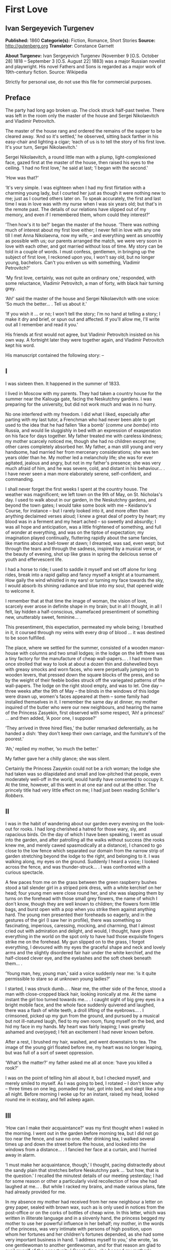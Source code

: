 * First Love
** Ivan Sergeyevich Turgenev
   *Published:* 1860
   *Categorie(s):* Fiction, Romance, Short Stories
   *Source:* http://gutenberg.org
   *Translator*: Constance Garnett

   *About Turgenev:*
   Ivan Sergeyevich Turgenev (November 9 [O.S. October 28] 1818 -- September 3 [O.S. August 22] 1883) was a major Russian
   novelist and playwright. His novel Fathers and Sons is regarded as a major work of 19th-century fiction. Source:
   Wikipedia

   Strictly for personal use, do not use this file for commercial purposes.

** Preface
   
   The party had long ago broken up. The clock struck half-past twelve. There was left in the room only the master of the
   house and Sergei Nikolaevitch and Vladimir Petrovitch.

   The master of the house rang and ordered the remains of the supper to be cleared away. ‘And so it's settled,' he
   observed, sitting back farther in his easy-chair and lighting a cigar; ‘each of us is to tell the story of his first
   love. It's your turn, Sergei Nikolaevitch.'

   Sergei Nikolaevitch, a round little man with a plump, light-complexioned face, gazed first at the master of the house,
   then raised his eyes to the ceiling. ‘I had no first love,' he said at last; ‘I began with the second.'

   ‘How was that?'

   ‘It's very simple. I was eighteen when I had my first flirtation with a charming young lady, but I courted her just as
   though it were nothing new to me; just as I courted others later on. To speak accurately, the first and last time I was
   in love was with my nurse when I was six years old; but that's in the remote past. The details of our relations have
   slipped out of my memory, and even if I remembered them, whom could they interest?'

   ‘Then how's it to be?' began the master of the house. ‘There was nothing much of interest about my first love either; I
   never fell in love with any one till I met Anna Nikolaevna, now my wife, -- and everything went as smoothly as possible
   with us; our parents arranged the match, we were very soon in love with each other, and got married without loss of
   time. My story can be told in a couple of words. I must confess, gentlemen, in bringing up the subject of first love, I
   reckoned upon you, I won't say old, but no longer young, bachelors. Can't you enliven us with something, Vladimir
   Petrovitch?'

   ‘My first love, certainly, was not quite an ordinary one,' responded, with some reluctance, Vladimir Petrovitch, a man
   of forty, with black hair turning grey.

   ‘Ah!' said the master of the house and Sergei Nikolaevitch with one voice: ‘So much the better... . Tell us about it.'

   ‘If you wish it ... or no; I won't tell the story; I'm no hand at telling a story; I make it dry and brief, or spun out
   and affected. If you'll allow me, I'll write out all I remember and read it you.'

   His friends at first would not agree, but Vladimir Petrovitch insisted on his own way. A fortnight later they were
   together again, and Vladimir Petrovitch kept his word.

   His manuscript contained the following story: --

** I

   I was sixteen then. It happened in the summer of 1833.

   I lived in Moscow with my parents. They had taken a country house for the summer near the Kalouga gate, facing the
   Neskutchny gardens. I was preparing for the university, but did not work much and was in no hurry.

   No one interfered with my freedom. I did what I liked, especially after parting with my last tutor, a Frenchman who had
   never been able to get used to the idea that he had fallen ‘like a bomb' (/comme une bombe/) into Russia, and would lie
   sluggishly in bed with an expression of exasperation on his face for days together. My father treated me with careless
   kindness; my mother scarcely noticed me, though she had no children except me; other cares completely absorbed her. My
   father, a man still young and very handsome, had married her from mercenary considerations; she was ten years older than
   he. My mother led a melancholy life; she was for ever agitated, jealous and angry, but not in my father's presence; she
   was very much afraid of him, and he was severe, cold, and distant in his behaviour... . I have never seen a man more
   elaborately serene, self-confident, and commanding.

   I shall never forget the first weeks I spent at the country house. The weather was magnificent; we left town on the 9th
   of May, on St. Nicholas's day. I used to walk about in our garden, in the Neskutchny gardens, and beyond the town gates;
   I would take some book with me -- Keidanov's Course, for instance -- but I rarely looked into it, and more often than
   anything declaimed verses aloud; I knew a great deal of poetry by heart; my blood was in a ferment and my heart ached --
   so sweetly and absurdly; I was all hope and anticipation, was a little frightened of something, and full of wonder at
   everything, and was on the tiptoe of expectation; my imagination played continually, fluttering rapidly about the same
   fancies, like martins about a bell-tower at dawn; I dreamed, was sad, even wept; but through the tears and through the
   sadness, inspired by a musical verse, or the beauty of evening, shot up like grass in spring the delicious sense of
   youth and effervescent life.

   I had a horse to ride; I used to saddle it myself and set off alone for long rides, break into a rapid gallop and fancy
   myself a knight at a tournament. How gaily the wind whistled in my ears! or turning my face towards the sky, I would
   absorb its shining radiance and blue into my soul, that opened wide to welcome it.

   I remember that at that time the image of woman, the vision of love, scarcely ever arose in definite shape in my brain;
   but in all I thought, in all I felt, lay hidden a half-conscious, shamefaced presentiment of something new, unutterably
   sweet, feminine... .

   This presentiment, this expectation, permeated my whole being; I breathed in it, it coursed through my veins with every
   drop of blood ... it was destined to be soon fulfilled.

   The place, where we settled for the summer, consisted of a wooden manor-house with columns and two small lodges; in the
   lodge on the left there was a tiny factory for the manufacture of cheap wall-papers... . I had more than once strolled
   that way to look at about a dozen thin and dishevelled boys with greasy smocks and worn faces, who were perpetually
   jumping on to wooden levers, that pressed down the square blocks of the press, and so by the weight of their feeble
   bodies struck off the variegated patterns of the wall-papers. The lodge on the right stood empty, and was to let. One
   day -- three weeks after the 9th of May -- the blinds in the windows of this lodge were drawn up, women's faces appeared
   at them -- some family had installed themselves in it. I remember the same day at dinner, my mother inquired of the
   butler who were our new neighbours, and hearing the name of the Princess Zasyekin, first observed with some respect,
   ‘Ah! a princess!' ... and then added, ‘A poor one, I suppose?'

   ‘They arrived in three hired flies,' the butler remarked deferentially, as he handed a dish: ‘they don't keep their own
   carriage, and the furniture's of the poorest.'

   ‘Ah,' replied my mother, ‘so much the better.'

   My father gave her a chilly glance; she was silent.

   Certainly the Princess Zasyekin could not be a rich woman; the lodge she had taken was so dilapidated and small and
   low-pitched that people, even moderately well-off in the world, would hardly have consented to occupy it. At the time,
   however, all this went in at one ear and out at the other. The princely title had very little effect on me; I had just
   been reading Schiller's /Robbers/.

** II

   I was in the habit of wandering about our garden every evening on the look-out for rooks. I had long cherished a hatred
   for those wary, sly, and rapacious birds. On the day of which I have been speaking, I went as usual into the garden, and
   after patrolling all the walks without success (the rooks knew me, and merely cawed spasmodically at a distance), I
   chanced to go close to the low fence which separated our domain from the narrow strip of garden stretching beyond the
   lodge to the right, and belonging to it. I was walking along, my eyes on the ground. Suddenly I heard a voice; I looked
   across the fence, and was thunder-struck... . I was confronted with a curious spectacle.

   A few paces from me on the grass between the green raspberry bushes stood a tall slender girl in a striped pink dress,
   with a white kerchief on her head; four young men were close round her, and she was slapping them by turns on the
   forehead with those small grey flowers, the name of which I don't know, though they are well known to children; the
   flowers form little bags, and burst open with a pop when you strike them against anything hard. The young men presented
   their foreheads so eagerly, and in the gestures of the girl (I saw her in profile), there was something so fascinating,
   imperious, caressing, mocking, and charming, that I almost cried out with admiration and delight, and would, I thought,
   have given everything in the world on the spot only to have had those exquisite fingers strike me on the forehead. My
   gun slipped on to the grass, I forgot everything, I devoured with my eyes the graceful shape and neck and lovely arms
   and the slightly disordered fair hair under the white kerchief, and the half-closed clever eye, and the eyelashes and
   the soft cheek beneath them... .

   ‘Young man, hey, young man,' said a voice suddenly near me: ‘is it quite permissible to stare so at unknown young
   ladies?'

   I started, I was struck dumb... . Near me, the other side of the fence, stood a man with close-cropped black hair,
   looking ironically at me. At the same instant the girl too turned towards me... . I caught sight of big grey eyes in a
   bright mobile face, and the whole face suddenly quivered and laughed, there was a flash of white teeth, a droll lifting
   of the eyebrows... . I crimsoned, picked up my gun from the ground, and pursued by a musical but not ill-natured laugh,
   fled to my own room, flung myself on the bed, and hid my face in my hands. My heart was fairly leaping; I was greatly
   ashamed and overjoyed; I felt an excitement I had never known before.

   After a rest, I brushed my hair, washed, and went downstairs to tea. The image of the young girl floated before me, my
   heart was no longer leaping, but was full of a sort of sweet oppression.

   ‘What's the matter?' my father asked me all at once: ‘have you killed a rook?'

   I was on the point of telling him all about it, but I checked myself, and merely smiled to myself. As I was going to
   bed, I rotated -- I don't know why -- three times on one leg, pomaded my hair, got into bed, and slept like a top all
   night. Before morning I woke up for an instant, raised my head, looked round me in ecstasy, and fell asleep again.

** III

   ‘How can I make their acquaintance?' was my first thought when I waked in the morning. I went out in the garden before
   morning tea, but I did not go too near the fence, and saw no one. After drinking tea, I walked several times up and down
   the street before the house, and looked into the windows from a distance... . I fancied her face at a curtain, and I
   hurried away in alarm.

   ‘I must make her acquaintance, though,' I thought, pacing distractedly about the sandy plain that stretches before
   Neskutchny park ... ‘but how, that is the question.' I recalled the minutest details of our meeting yesterday; I had for
   some reason or other a particularly vivid recollection of how she had laughed at me... . But while I racked my brains,
   and made various plans, fate had already provided for me.

   In my absence my mother had received from her new neighbour a letter on grey paper, sealed with brown wax, such as is
   only used in notices from the post-office or on the corks of bottles of cheap wine. In this letter, which was written in
   illiterate language and in a slovenly hand, the princess begged my mother to use her powerful influence in her behalf;
   my mother, in the words of the princess, was very intimate with persons of high position, upon whom her fortunes and her
   children's fortunes depended, as she had some very important business in hand. ‘I address myself to you,' she wrote, ‘as
   one gentlewoman to another gentlewoman, and for that reason am glad to avail myself of the opportunity.' Concluding, she
   begged my mother's permission to call upon her. I found my mother in an unpleasant state of indecision; my father was
   not at home, and she had no one of whom to ask advice. Not to answer a gentlewoman, and a princess into the bargain, was
   impossible. But my mother was in a difficulty as to how to answer her. To write a note in French struck her as
   unsuitable, and Russian spelling was not a strong point with my mother herself, and she was aware of it, and did not
   care to expose herself. She was overjoyed when I made my appearance, and at once told me to go round to the princess's,
   and to explain to her by word of mouth that my mother would always be glad to do her excellency any service within her
   powers, and begged her to come to see her at one o'clock. This unexpectedly rapid fulfilment of my secret desires both
   delighted and appalled me. I made no sign, however, of the perturbation which came over me, and as a preliminary step
   went to my own room to put on a new necktie and tail coat; at home I still wore short jackets and lay-down collars, much
   as I abominated them.

** IV

   In the narrow and untidy passage of the lodge, which I entered with an involuntary tremor in all my limbs, I was met by
   an old grey-headed servant with a dark copper-coloured face, surly little pig's eyes, and such deep furrows on his
   forehead and temples as I had never beheld in my life. He was carrying a plate containing the spine of a herring that
   had been gnawed at; and shutting the door that led into the room with his foot, he jerked out, ‘What do you want?'

   ‘Is the Princess Zasyekin at home?' I inquired.

   ‘Vonifaty!' a jarring female voice screamed from within.

   The man without a word turned his back on me, exhibiting as he did so the extremely threadbare hindpart of his livery
   with a solitary reddish heraldic button on it; he put the plate down on the floor, and went away.

   ‘Did you go to the police station?' the same female voice called again. The man muttered something in reply. ‘Eh... .
   Has some one come?' I heard again... . ‘The young gentleman from next door. Ask him in, then.'

   ‘Will you step into the drawing-room?' said the servant, making his appearance once more, and picking up the plate from
   the floor. I mastered my emotions, and went into the drawing-room.

   I found myself in a small and not over clean apartment, containing some poor furniture that looked as if it had been
   hurriedly set down where it stood. At the window in an easy-chair with a broken arm was sitting a woman of fifty,
   bareheaded and ugly, in an old green dress, and a striped worsted wrap about her neck. Her small black eyes fixed me
   like pins.

   I went up to her and bowed.

   ‘I have the honour of addressing the Princess Zasyekin?'

   ‘I am the Princess Zasyekin; and you are the son of Mr. V.?'

   ‘Yes. I have come to you with a message from my mother.'

   ‘Sit down, please. Vonifaty, where are my keys, have you seen them?'

   I communicated to Madame Zasyekin my mother's reply to her note. She heard me out, drumming with her fat red fingers on
   the window-pane, and when I had finished, she stared at me once more.

   ‘Very good; I'll be sure to come,' she observed at last. ‘But how young you are! How old are you, may I ask?'

   ‘Sixteen,' I replied, with an involuntary stammer.

   The princess drew out of her pocket some greasy papers covered with writing, raised them right up to her nose, and began
   looking through them.

   ‘A good age,' she ejaculated suddenly, turning round restlessly on her chair. ‘And do you, pray, make yourself at home.
   I don't stand on ceremony.'

   ‘No, indeed,' I thought, scanning her unprepossessing person with a disgust I could not restrain.

   At that instant another door flew open quickly, and in the doorway stood the girl I had seen the previous evening in the
   garden. She lifted her hand, and a mocking smile gleamed in her face.

   ‘Here is my daughter,' observed the princess, indicating her with her elbow. ‘Zinotchka, the son of our neighbour, Mr.
   V. What is your name, allow me to ask?'

   ‘Vladimir,' I answered, getting up, and stuttering in my excitement.

   ‘And your father's name?'

   ‘Petrovitch.'

   ‘Ah! I used to know a commissioner of police whose name was Vladimir Petrovitch too. Vonifaty! don't look for my keys;
   the keys are in my pocket.'

   The young girl was still looking at me with the same smile, faintly fluttering her eyelids, and putting her head a
   little on one side.

   ‘I have seen Monsieur Voldemar before,' she began. (The silvery note of her voice ran through me with a sort of sweet
   shiver.) ‘You will let me call you so?'

   ‘Oh, please,' I faltered.

   ‘Where was that?' asked the princess.

   The young princess did not answer her mother.

   ‘Have you anything to do just now?' she said, not taking her eyes off me.

   ‘Oh, no.'

   ‘Would you like to help me wind some wool? Come in here, to me.'

   She nodded to me and went out of the drawing-room. I followed her.

   In the room we went into, the furniture was a little better, and was arranged with more taste. Though, indeed, at the
   moment, I was scarcely capable of noticing anything; I moved as in a dream and felt all through my being a sort of
   intense blissfulness that verged on imbecility.

   The young princess sat down, took out a skein of red wool and, motioning me to a seat opposite her, carefully untied the
   skein and laid it across my hands. All this she did in silence with a sort of droll deliberation and with the same
   bright sly smile on her slightly parted lips. She began to wind the wool on a bent card, and all at once she dazzled me
   with a glance so brilliant and rapid, that I could not help dropping my eyes. When her eyes, which were generally half
   closed, opened to their full extent, her face was completely transfigured; it was as though it were flooded with light.

   ‘What did you think of me yesterday, M'sieu Voldemar?' she asked after a brief pause. ‘You thought ill of me, I expect?'

   ‘I ... princess ... I thought nothing ... how can I?... ' I answered in confusion.

   ‘Listen,' she rejoined. ‘You don't know me yet. I'm a very strange person; I like always to be told the truth. You, I
   have just heard, are sixteen, and I am twenty-one: you see I'm a great deal older than you, and so you ought always to
   tell me the truth ... and to do what I tell you,' she added. ‘Look at me: why don't you look at me?'

   I was still more abashed; however, I raised my eyes to her. She smiled, not her former smile, but a smile of
   approbation. ‘Look at me,' she said, dropping her voice caressingly: ‘I don't dislike that ... I like your face; I have
   a presentiment we shall be friends. But do you like me?' she added slyly.

   ‘Princess ... ' I was beginning.

   ‘In the first place, you must call me Zinaïda Alexandrovna, and in the second place it's a bad habit for children' --
   (she corrected herself) ‘for young people -- not to say straight out what they feel. That's all very well for grown-up
   people. You like me, don't you?'

   Though I was greatly delighted that she talked so freely to me, still I was a little hurt. I wanted to show her that she
   had not a mere boy to deal with, and assuming as easy and serious an air as I could, I observed, ‘Certainly. I like you
   very much, Zinaïda Alexandrovna; I have no wish to conceal it.'

   She shook her head very deliberately. ‘Have you a tutor?' she asked suddenly.

   ‘No; I've not had a tutor for a long, long while.'

   I told a lie; it was not a month since I had parted with my Frenchman.

   ‘Oh! I see then -- you are quite grown-up.'

   She tapped me lightly on the fingers. ‘Hold your hands straight!' And she applied herself busily to winding the ball.

   I seized the opportunity when she was looking down and fell to watching her, at first stealthily, then more and more
   boldly. Her face struck me as even more charming than on the previous evening; everything in it was so delicate, clever,
   and sweet. She was sitting with her back to a window covered with a white blind, the sunshine, streaming in through the
   blind, shed a soft light over her fluffy golden curls, her innocent neck, her sloping shoulders, and tender untroubled
   bosom. I gazed at her, and how dear and near she was already to me! It seemed to me I had known her a long while and had
   never known anything nor lived at all till I met her... . She was wearing a dark and rather shabby dress and an apron; I
   would gladly, I felt, have kissed every fold of that dress and apron. The tips of her little shoes peeped out from under
   her skirt; I could have bowed down in adoration to those shoes... . ‘And here I am sitting before her,' I thought; ‘I
   have made acquaintance with her ... what happiness, my God!' I could hardly keep from jumping up from my chair in
   ecstasy, but I only swung my legs a little, like a small child who has been given sweetmeats.

   I was as happy as a fish in water, and I could have stayed in that room for ever, have never left that place.

   Her eyelids were slowly lifted, and once more her clear eyes shone kindly upon me, and again she smiled.

   ‘How you look at me!' she said slowly, and she held up a threatening finger.

   I blushed ... ‘She understands it all, she sees all,' flashed through my mind. ‘And how could she fail to understand and
   see it all?'

   All at once there was a sound in the next room -- the clink of a sabre.

   ‘Zina!' screamed the princess in the drawing-room, ‘Byelovzorov has brought you a kitten.'

   ‘A kitten!' cried Zinaïda, and getting up from her chair impetuously, she flung the ball of worsted on my knees and ran
   away.

   I too got up and, laying the skein and the ball of wool on the window-sill, I went into the drawing-room and stood
   still, hesitating. In the middle of the room, a tabby kitten was lying with outstretched paws; Zinaïda was on her knees
   before it, cautiously lifting up its little face. Near the old princess, and filling up almost the whole space between
   the two windows, was a flaxen curly-headed young man, a hussar, with a rosy face and prominent eyes.

   ‘What a funny little thing!' Zinaïda was saying; ‘and its eyes are not grey, but green, and what long ears! Thank you,
   Viktor Yegoritch! you are very kind.'

   The hussar, in whom I recognised one of the young men I had seen the evening before, smiled and bowed with a clink of
   his spurs and a jingle of the chain of his sabre.

   ‘You were pleased to say yesterday that you wished to possess a tabby kitten with long ears ... so I obtained it. Your
   word is law.' And he bowed again.

   The kitten gave a feeble mew and began sniffing the ground.

   ‘It's hungry!' cried Zinaïda. ‘Vonifaty, Sonia! bring some milk.'

   A maid, in an old yellow gown with a faded kerchief at her neck, came in with a saucer of milk and set it before the
   kitten. The kitten started, blinked, and began lapping.

   ‘What a pink little tongue it has!' remarked Zinaïda, putting her head almost on the ground and peeping at it sideways
   under its very nose.

   The kitten having had enough began to purr and move its paws affectedly. Zinaïda got up, and turning to the maid said
   carelessly, ‘Take it away.'

   ‘For the kitten -- your little hand,' said the hussar, with a simper and a shrug of his strongly-built frame, which was
   tightly buttoned up in a new uniform.

   ‘Both,' replied Zinaïda, and she held out her hands to him. While he was kissing them, she looked at me over his
   shoulder.

   I stood stockstill in the same place and did not know whether to laugh, to say something, or to be silent. Suddenly
   through the open door into the passage I caught sight of our footman, Fyodor. He was making signs to me. Mechanically I
   went out to him.

   ‘What do you want?' I asked.

   ‘Your mamma has sent for you,' he said in a whisper. ‘She is angry that you have not come back with the answer.'

   ‘Why, have I been here long?'

   ‘Over an hour.'

   ‘Over an hour!' I repeated unconsciously, and going back to the drawing-room I began to make bows and scrape with my
   heels.

   ‘Where are you off to?' the young princess asked, glancing at me from behind the hussar.

   ‘I must go home. So I am to say,' I added, addressing the old lady, ‘that you will come to us about two.'

   ‘Do you say so, my good sir.'

   The princess hurriedly pulled out her snuff-box and took snuff so loudly that I positively jumped. ‘Do you say so,' she
   repeated, blinking tearfully and sneezing.

   I bowed once more, turned, and went out of the room with that sensation of awkwardness in my spine which a very young
   man feels when he knows he is being looked at from behind.

   ‘Mind you come and see us again, M'sieu Voldemar,' Zinaïda called, and she laughed again.

   ‘Why is it she's always laughing?' I thought, as I went back home escorted by Fyodor, who said nothing to me, but walked
   behind me with an air of disapprobation. My mother scolded me and wondered what ever I could have been doing so long at
   the princess's. I made her no reply and went off to my own room. I felt suddenly very sad... . I tried hard not to
   cry... . I was jealous of the hussar.

** V

   The princess called on my mother as she had promised and made a disagreeable impression on her. I was not present at
   their interview, but at table my mother told my father that this Prince Zasyekin struck her as a /femme très vulgaire/,
   that she had quite worn her out begging her to interest Prince Sergei in their behalf, that she seemed to have no end of
   lawsuits and affairs on hand -- /de vilaines affaires d'argent/ -- and must be a very troublesome and litigious person.
   My mother added, however, that she had asked her and her daughter to dinner the next day (hearing the word ‘daughter' I
   buried my nose in my plate), for after all she was a neighbour and a person of title. Upon this my father informed my
   mother that he remembered now who this lady was; that he had in his youth known the deceased Prince Zasyekin, a very
   well-bred, but frivolous and absurd person; that he had been nicknamed in society ‘/le Parisien/,' from having lived a
   long while in Paris; that he had been very rich, but had gambled away all his property; and for some unknown reason,
   probably for money, though indeed he might have chosen better, if so, my father added with a cold smile, he had married
   the daughter of an agent, and after his marriage had entered upon speculations and ruined himself utterly.

   ‘If only she doesn't try to borrow money,' observed my mother.

   ‘That's exceedingly possible,' my father responded tranquilly. ‘Does she speak French?'

   ‘Very badly.'

   ‘H'm. It's of no consequence anyway. I think you said you had asked the daughter too; some one was telling me she was a
   very charming and cultivated girl.'

   ‘Ah! Then she can't take after her mother.'

   ‘Nor her father either,' rejoined my father. ‘He was cultivated indeed, but a fool.'

   My mother sighed and sank into thought. My father said no more. I felt very uncomfortable during this conversation.

   After dinner I went into the garden, but without my gun. I swore to myself that I would not go near the Zasyekins'
   garden, but an irresistible force drew me thither, and not in vain. I had hardly reached the fence when I caught sight
   of Zinaïda. This time she was alone. She held a book in her hands, and was coming slowly along the path. She did not
   notice me.

   I almost let her pass by; but all at once I changed my mind and coughed.

   She turned round, but did not stop, pushed back with one hand the broad blue ribbon of her round straw hat, looked at
   me, smiled slowly, and again bent her eyes on the book.

   I took off my cap, and after hesitating a moment, walked away with a heavy heart. ‘/Que suis-je pour elle?/' I thought
   (God knows why) in French.

   Familiar footsteps sounded behind me; I looked round, my father came up to me with his light, rapid walk.

   ‘Is that the young princess?' he asked me.

   ‘Yes.'

   ‘Why, do you know her?'

   ‘I saw her this morning at the princess's.'

   My father stopped, and, turning sharply on his heel, went back. When he was on a level with Zinaïda, he made her a
   courteous bow. She, too, bowed to him, with some astonishment on her face, and dropped her book. I saw how she looked
   after him. My father was always irreproachably dressed, simple and in a style of his own; but his figure had never
   struck me as more graceful, never had his grey hat sat more becomingly on his curls, which were scarcely perceptibly
   thinner than they had once been.

   I bent my steps toward Zinaïda, but she did not even glance at me; she picked up her book again and went away.

** VI

   The whole evening and the following day I spent in a sort of dejected apathy. I remember I tried to work and took up
   Keidanov, but the boldly printed lines and pages of the famous text-book passed before my eyes in vain. I read ten times
   over the words: ‘Julius Caesar was distinguished by warlike courage.' I did not understand anything and threw the book
   aside. Before dinner-time I pomaded myself once more, and once more put on my tail-coat and necktie.

   ‘What's that for?' my mother demanded. ‘You're not a student yet, and God knows whether you'll get through the
   examination. And you've not long had a new jacket! You can't throw it away!'

   ‘There will be visitors,' I murmured almost in despair.

   ‘What nonsense! fine visitors indeed!'

   I had to submit. I changed my tail-coat for my jacket, but I did not take off the necktie. The princess and her daughter
   made their appearance half an hour before dinner-time; the old lady had put on, in addition to the green dress with
   which I was already acquainted, a yellow shawl, and an old-fashioned cap adorned with flame-coloured ribbons. She began
   talking at once about her money difficulties, sighing, complaining of her poverty, and imploring assistance, but she
   made herself at home; she took snuff as noisily, and fidgeted and lolled about in her chair as freely as ever. It never
   seemed to have struck her that she was a princess. Zinaïda on the other hand was rigid, almost haughty in her demeanour,
   every inch a princess. There was a cold immobility and dignity in her face. I should not have recognised it; I should
   not have known her smiles, her glances, though I thought her exquisite in this new aspect too. She wore a light barége
   dress with pale blue flowers on it; her hair fell in long curls down her cheek in the English fashion; this style went
   well with the cold expression of her face. My father sat beside her during dinner, and entertained his neighbour with
   the finished and serene courtesy peculiar to him. He glanced at her from time to time, and she glanced at him, but so
   strangely, almost with hostility. Their conversation was carried on in French; I was surprised, I remember, at the
   purity of Zinaïda's accent. The princess, while we were at table, as before made no ceremony; she ate a great deal, and
   praised the dishes. My mother was obviously bored by her, and answered her with a sort of weary indifference; my father
   faintly frowned now and then. My mother did not like Zinaïda either. ‘A conceited minx,' she said next day. ‘And fancy,
   what she has to be conceited about, /avec sa mine de grisette!/'

   ‘It's clear you have never seen any grisettes,' my father observed to her.

   ‘Thank God, I haven't!'

   ‘Thank God, to be sure ... only how can you form an opinion of them, then?'

   To me Zinaïda had paid no attention whatever. Soon after dinner the princess got up to go.

   ‘I shall rely on your kind offices, Maria Nikolaevna and Piotr Vassilitch,' she said in a doleful sing-song to my mother
   and father. ‘I've no help for it! There were days, but they are over. Here I am, an excellency, and a poor honour it is
   with nothing to eat!'

   My father made her a respectful bow and escorted her to the door of the hall. I was standing there in my short jacket,
   staring at the floor, like a man under sentence of death. Zinaïda's treatment of me had crushed me utterly. What was my
   astonishment, when, as she passed me, she whispered quickly with her former kind expression in her eyes: ‘Come to see us
   at eight, do you hear, be sure... .' I simply threw up my hands, but already she was gone, flinging a white scarf over
   her head.

** VII

   At eight o'clock precisely, in my tail-coat and with my hair brushed up into a tuft on my head, I entered the passage of
   the lodge, where the princess lived. The old servant looked crossly at me and got up unwillingly from his bench. There
   was a sound of merry voices in the drawing-room. I opened the door and fell back in amazement. In the middle of the room
   was the young princess, standing on a chair, holding a man's hat in front of her; round the chair crowded some half a
   dozen men. They were trying to put their hands into the hat, while she held it above their heads, shaking it violently.
   On seeing me, she cried, ‘Stay, stay, another guest, he must have a ticket too,' and leaping lightly down from the chair
   she took me by the cuff of my coat ‘Come along,' she said, ‘why are you standing still? /Messieurs/, let me make you
   acquainted: this is M'sieu Voldemar, the son of our neighbour. And this,' she went on, addressing me, and indicating her
   guests in turn, ‘Count Malevsky, Doctor Lushin, Meidanov the poet, the retired captain Nirmatsky, and Byelovzorov the
   hussar, whom you've seen already. I hope you will be good friends.' I was so confused that I did not even bow to any
   one; in Doctor Lushin I recognised the dark man who had so mercilessly put me to shame in the garden; the others were
   unknown to me.

   ‘Count!' continued Zinaïda, ‘write M'sieu Voldemar a ticket.'

   ‘That's not fair,' was objected in a slight Polish accent by the count, a very handsome and fashionably dressed
   brunette, with expressive brown eyes, a thin little white nose, and delicate little moustaches over a tiny mouth. ‘This
   gentleman has not been playing forfeits with us.'

   ‘It's unfair,' repeated in chorus Byelovzorov and the gentleman described as a retired captain, a man of forty,
   pock-marked to a hideous degree, curly-headed as a negro, round-shouldered, bandy-legged, and dressed in a military coat
   without epaulets, worn unbuttoned.

   ‘Write him a ticket, I tell you,' repeated the young princess. ‘What's this mutiny? M'sieu Voldemar is with us for the
   first time, and there are no rules for him yet. It's no use grumbling -- write it, I wish it.'

   The count shrugged his shoulders but bowed submissively, took the pen in his white, ring-bedecked fingers, tore off a
   scrap of paper and wrote on it.

   ‘At least let us explain to Mr. Voldemar what we are about,' Lushin began in a sarcastic voice, ‘or else he will be
   quite lost. Do you see, young man, we are playing forfeits? the princess has to pay a forfeit, and the one who draws the
   lucky lot is to have the privilege of kissing her hand. Do you understand what I've told you?'

   I simply stared at him, and continued to stand still in bewilderment, while the young princess jumped up on the chair
   again, and again began waving the hat. They all stretched up to her, and I went after the rest.

   ‘Meidanov,' said the princess to a tall young man with a thin face, little dim-sighted eyes, and exceedingly long black
   hair, ‘you as a poet ought to be magnanimous, and give up your number to M'sieu Voldemar so that he may have two chances
   instead of one.'

   But Meidanov shook his head in refusal, and tossed his hair. After all the others I put my hand into the hat, and
   unfolded my lot... . Heavens! what was my condition when I saw on it the word, Kiss!

   ‘Kiss!' I could not help crying aloud.

   ‘Bravo! he has won it,' the princess said quickly. ‘How glad I am!' She came down from the chair and gave me such a
   bright sweet look, that my heart bounded. ‘Are you glad?' she asked me.

   ‘Me?' ... I faltered.

   ‘Sell me your lot,' Byelovzorov growled suddenly just in my ear. ‘I'll give you a hundred roubles.'

   I answered the hussar with such an indignant look, that Zinaïda clapped her hands, while Lushin cried, ‘He's a fine
   fellow!'

   ‘But, as master of the ceremonies,' he went on, ‘it's my duty to see that all the rules are kept. M'sieu Voldemar, go
   down on one knee. That is our regulation.'

   Zinaïda stood in front of me, her head a little on one side as though to get a better look at me; she held out her hand
   to me with dignity. A mist passed before my eyes; I meant to drop on one knee, sank on both, and pressed my lips to
   Zinaïda's fingers so awkwardly that I scratched myself a little with the tip of her nail.

   ‘Well done!' cried Lushin, and helped me to get up.

   The game of forfeits went on. Zinaïda sat me down beside her. She invented all sorts of extraordinary forfeits! She had
   among other things to represent a ‘statue,' and she chose as a pedestal the hideous Nirmatsky, told him to bow down in
   an arch, and bend his head down on his breast. The laughter never paused for an instant. For me, a boy constantly
   brought up in the seclusion of a dignified manor-house, all this noise and uproar, this unceremonious, almost riotous
   gaiety, these relations with unknown persons, were simply intoxicating. My head went round, as though from wine. I began
   laughing and talking louder than the others, so much so that the old princess, who was sitting in the next room with
   some sort of clerk from the Tversky gate, invited by her for consultation on business, positively came in to look at me.
   But I felt so happy that I did not mind anything, I didn't care a straw for any one's jeers, or dubious looks. Zinaïda
   continued to show me a preference, and kept me at her side. In one forfeit, I had to sit by her, both hidden under one
   silk handkerchief: I was to tell her /my secret/. I remember our two heads being all at once in a warm,
   half-transparent, fragrant darkness, the soft, close brightness of her eyes in the dark, and the burning breath from her
   parted lips, and the gleam of her teeth and the ends of her hair tickling me and setting me on fire. I was silent. She
   smiled slyly and mysteriously, and at last whispered to me, ‘Well, what is it?' but I merely blushed and laughed, and
   turned away, catching my breath. We got tired of forfeits -- we began to play a game with a string. My God! what were my
   transports when, for not paying attention, I got a sharp and vigorous slap on my fingers from her, and how I tried
   afterwards to pretend that I was absent-minded, and she teased me, and would not touch the hands I held out to her! What
   didn't we do that evening! We played the piano, and sang and danced and acted a gypsy encampment. Nirmatsky was dressed
   up as a bear, and made to drink salt water. Count Malevsky showed us several sorts of card tricks, and finished, after
   shuffling the cards, by dealing himself all the trumps at whist, on which Lushin ‘had the honour of congratulating him.'
   Meidanov recited portions from his poem ‘The Manslayer' (romanticism was at its height at this period), which he
   intended to bring out in a black cover with the title in blood-red letters; they stole the clerk's cap off his knee, and
   made him dance a Cossack dance by way of ransom for it; they dressed up old Vonifaty in a woman's cap, and the young
   princess put on a man's hat... . I could not enumerate all we did. Only Byelovzorov kept more and more in the
   background, scowling and angry... . Sometimes his eyes looked bloodshot, he flushed all over, and it seemed every minute
   as though he would rush out upon us all and scatter us like shavings in all directions; but the young princess would
   glance at him, and shake her finger at him, and he would retire into his corner again.

   We were quite worn out at last. Even the old princess, though she was ready for anything, as she expressed it, and no
   noise wearied her, felt tired at last, and longed for peace and quiet. At twelve o'clock at night, supper was served,
   consisting of a piece of stale dry cheese, and some cold turnovers of minced ham, which seemed to me more delicious than
   any pastry I had ever tasted; there was only one bottle of wine, and that was a strange one; a dark-coloured bottle with
   a wide neck, and the wine in it was of a pink hue; no one drank it, however. Tired out and faint with happiness, I left
   the lodge; at parting Zinaïda pressed my hand warmly, and again smiled mysteriously.

   The night air was heavy and damp in my heated face; a storm seemed to be gathering; black stormclouds grew and crept
   across the sky, their smoky outlines visibly changing. A gust of wind shivered restlessly in the dark trees, and
   somewhere, far away on the horizon, muffled thunder angrily muttered as it were to itself.

   I made my way up to my room by the back stairs. My old man-nurse was asleep on the floor, and I had to step over him; he
   waked up, saw me, and told me that my mother had again been very angry with me, and had wished to send after me again,
   but that my father had prevented her. (I had never gone to bed without saying good-night to my mother, and asking her
   blessing. There was no help for it now!)

   I told my man that I would undress and go to bed by myself, and I put out the candle. But I did not undress, and did not
   go to bed.

   I sat down on a chair, and sat a long while, as though spell-bound. What I was feeling was so new and so sweet... . I
   sat still, hardly looking round and not moving, drew slow breaths, and only from time to time laughed silently at some
   recollection, or turned cold within at the thought that I was in love, that this was she, that this was love. Zinaïda's
   face floated slowly before me in the darkness -- floated, and did not float away; her lips still wore the same enigmatic
   smile, her eyes watched me, a little from one side, with a questioning, dreamy, tender look ... as at the instant of
   parting from her. At last I got up, walked on tiptoe to my bed, and without undressing, laid my head carefully on the
   pillow, as though I were afraid by an abrupt movement to disturb what filled my soul... . I lay down, but did not even
   close my eyes. Soon I noticed that faint glimmers of light of some sort were thrown continually into the room... . I sat
   up and looked at the window. The window-frame could be clearly distinguished from the mysteriously and dimly-lighted
   panes. It is a storm, I thought; and a storm it really was, but it was raging so very far away that the thunder could
   not be heard; only blurred, long, as it were branching, gleams of lightning flashed continually over the sky; it was not
   flashing, though, so much as quivering and twitching like the wing of a dying bird. I got up, went to the window, and
   stood there till morning... . The lightning never ceased for an instant; it was what is called among the peasants a
   /sparrow night/. I gazed at the dumb sandy plain, at the dark mass of the Neskutchny gardens, at the yellowish façades
   of the distant buildings, which seemed to quiver too at each faint flash... . I gazed, and could not turn away; these
   silent lightning flashes, these gleams seemed in response to the secret silent fires which were aglow within me. Morning
   began to dawn; the sky was flushed in patches of crimson. As the sun came nearer, the lightning grew gradually paler,
   and ceased; the quivering gleams were fewer and fewer, and vanished at last, drowned in the sobering positive light of
   the coming day... .

   And my lightning flashes vanished too. I felt great weariness and peace ... but Zinaïda's image still floated triumphant
   over my soul. But it too, this image, seemed more tranquil: like a swan rising out of the reeds of a bog, it stood out
   from the other unbeautiful figures surrounding it, and as I fell asleep, I flung myself before it in farewell, trusting
   adoration... .

   Oh, sweet emotions, gentle harmony, goodness and peace of the softened heart, melting bliss of the first raptures of
   love, where are they, where are they?

** VIII

   The next morning, when I came down to tea, my mother scolded me -- less severely, however, than I had expected -- and
   made me tell her how I had spent the previous evening. I answered her in few words, omitting many details, and trying to
   give the most innocent air to everything.

   ‘Anyway, they're people who're not /comme il faut/,' my mother commented, ‘and you've no business to be hanging about
   there, instead of preparing yourself for the examination, and doing your work.'

   As I was well aware that my mother's anxiety about my studies was confined to these few words, I did not feel it
   necessary to make any rejoinder; but after morning tea was over, my father took me by the arm, and turning into the
   garden with me, forced me to tell him all I had seen at the Zasyekins'.

   A curious influence my father had over me, and curious were the relations existing between us. He took hardly any
   interest in my education, but he never hurt my feelings; he respected my freedom, he treated me -- if I may so express
   it -- with courtesy,... only he never let me be really close to him. I loved him, I admired him, he was my ideal of a
   man -- and Heavens! how passionately devoted I should have been to him, if I had not been continually conscious of his
   holding me off! But when he liked, he could almost instantaneously, by a single word, a single gesture, call forth an
   unbounded confidence in him. My soul expanded, I chattered away to him, as to a wise friend, a kindly teacher ... then
   he as suddenly got rid of me, and again he was keeping me off, gently and affectionately, but still he kept me off.

   Sometimes he was in high spirits, and then he was ready to romp and frolic with me, like a boy (he was fond of vigorous
   physical exercise of every sort); once -- it never happened a second time! -- he caressed me with such tenderness that I
   almost shed tears... . But high spirits and tenderness alike vanished completely, and what had passed between us, gave
   me nothing to build on for the future -- it was as though I had dreamed it all. Sometimes I would scrutinise his clever
   handsome bright face ... my heart would throb, and my whole being yearn to him ... he would seem to feel what was going
   on within me, would give me a passing pat on the cheek, and go away, or take up some work, or suddenly freeze all over
   as only he knew how to freeze, and I shrank into myself at once, and turned cold too. His rare fits of friendliness to
   me were never called forth by my silent, but intelligible entreaties: they always occurred unexpectedly. Thinking over
   my father's character later, I have come to the conclusion that he had no thoughts to spare for me and for family life;
   his heart was in other things, and found complete satisfaction elsewhere. ‘Take for yourself what you can, and don't be
   ruled by others; to belong to oneself -- the whole savour of life lies in that,' he said to me one day. Another time, I,
   as a young democrat, fell to airing my views on liberty (he was ‘kind,' as I used to call it, that day; and at such
   times I could talk to him as I liked). ‘Liberty,' he repeated; ‘and do you know what can give a man liberty?'

   ‘What?'

   ‘Will, his own will, and it gives power, which is better than liberty. Know how to will, and you will be free, and will
   lead.'

   ‘My father, before all, and above all, desired to live, and lived... . Perhaps he had a presentiment that he would not
   have long to enjoy the ‘savour' of life: he died at forty-two.

   I described my evening at the Zasyekins' minutely to my father. Half attentively, half carelessly, he listened to me,
   sitting on a garden seat, drawing in the sand with his cane. Now and then he laughed, shot bright, droll glances at me,
   and spurred me on with short questions and assents. At first I could not bring myself even to utter the name of Zinaïda,
   but I could not restrain myself long, and began singing her praises. My father still laughed; then he grew thoughtful,
   stretched, and got up. I remembered that as he came out of the house he had ordered his horse to be saddled. He was a
   splendid horseman, and, long before Rarey, had the secret of breaking in the most vicious horses.

   ‘Shall I come with you, father?' I asked.

   ‘No,' he answered, and his face resumed its ordinary expression of friendly indifference. ‘Go alone, if you like; and
   tell the coachman I'm not going.'

   He turned his back on me and walked rapidly away. I looked after him; he disappeared through the gates. I saw his hat
   moving along beside the fence; he went into the Zasyekins'.

   He stayed there not more than an hour, but then departed at once for the town, and did not return home till evening.

   After dinner I went myself to the Zasyekins'. In the drawing-room I found only the old princess. On seeing me she
   scratched her head under her cap with a knitting-needle, and suddenly asked me, could I copy a petition for her.

   ‘With pleasure,' I replied, sitting down on the edge of a chair.

   ‘Only mind and make the letters bigger,' observed the princess, handing me a dirty sheet of paper; ‘and couldn't you do
   it to-day, my good sir?'

   ‘Certainly, I will copy it to-day.'

   The door of the next room was just opened, and in the crack I saw the face of Zinaïda, pale and pensive, her hair flung
   carelessly back; she stared at me with big chilly eyes, and softly closed the door.

   ‘Zina, Zina!' called the old lady. Zinaïda made no response. I took home the old lady's petition and spent the whole
   evening over it.

** IX

   My ‘passion' dated from that day. I felt at that time, I recollect, something like what a man must feel on entering the
   service: I had ceased now to be simply a young boy; I was in love. I have said that my passion dated from that day; I
   might have added that my sufferings too dated from the same day. Away from Zinaïda I pined; nothing was to my mind;
   everything went wrong with me; I spent whole days thinking intensely about her ... I pined when away,... but in her
   presence I was no better off. I was jealous; I was conscious of my insignificance; I was stupidly sulky or stupidly
   abject, and, all the same, an invincible force drew me to her, and I could not help a shudder of delight whenever I
   stepped through the doorway of her room. Zinaïda guessed at once that I was in love with her, and indeed I never even
   thought of concealing it. She amused herself with my passion, made a fool of me, petted and tormented me. There is a
   sweetness in being the sole source, the autocratic and irresponsible cause of the greatest joy and profoundest pain to
   another, and I was like wax in Zinaïda's hands; though, indeed, I was not the only one in love with her. All the men who
   visited the house were crazy over her, and she kept them all in leading-strings at her feet. It amused her to arouse
   their hopes and then their fears, to turn them round her finger (she used to call it knocking their heads together),
   while they never dreamed of offering resistance and eagerly submitted to her. About her whole being, so full of life and
   beauty, there was a peculiarly bewitching mixture of slyness and carelessness, of artificiality and simplicity, of
   composure and frolicsomeness; about everything she did or said, about every action of hers, there clung a delicate, fine
   charm, in which an individual power was manifest at work. And her face was ever changing, working too; it expressed,
   almost at the same time, irony, dreaminess, and passion. Various emotions, delicate and quick-changing as the shadows of
   clouds on a sunny day of wind, chased one another continually over her lips and eyes.

   Each of her adorers was necessary to her. Byelovzorov, whom she sometimes called ‘my wild beast,' and sometimes simply
   ‘mine,' would gladly have flung himself into the fire for her sake. With little confidence in his intellectual abilities
   and other qualities, he was for ever offering her marriage, hinting that the others were merely hanging about with no
   serious intention. Meidanov responded to the poetic fibres of her nature; a man of rather cold temperament, like almost
   all writers, he forced himself to convince her, and perhaps himself, that he adored her, sang her praises in endless
   verses, and read them to her with a peculiar enthusiasm, at once affected and sincere. She sympathised with him, and at
   the same time jeered at him a little; she had no great faith in him, and after listening to his outpourings, she would
   make him read Pushkin, as she said, to clear the air. Lushin, the ironical doctor, so cynical in words, knew her better
   than any of them, and loved her more than all, though he abused her to her face and behind her back. She could not help
   respecting him, but made him smart for it, and at times, with a peculiar, malignant pleasure, made him feel that he too
   was at her mercy. ‘I'm a flirt, I'm heartless, I'm an actress in my instincts,' she said to him one day in my presence;
   ‘well and good! Give me your hand then; I'll stick this pin in it, you'll be ashamed of this young man's seeing it, it
   will hurt you, but you'll laugh for all that, you truthful person.' Lushin crimsoned, turned away, bit his lips, but
   ended by submitting his hand. She pricked it, and he did in fact begin to laugh,... and she laughed, thrusting the pin
   in pretty deeply, and peeping into his eyes, which he vainly strove to keep in other directions... .

   I understood least of all the relations existing between Zinaïda and Count Malevsky. He was handsome, clever, and
   adroit, but something equivocal, something false in him was apparent even to me, a boy of sixteen, and I marvelled that
   Zinaïda did not notice it. But possibly she did notice this element of falsity really and was not repelled by it. Her
   irregular education, strange acquaintances and habits, the constant presence of her mother, the poverty and disorder in
   their house, everything, from the very liberty the young girl enjoyed, with the consciousness of her superiority to the
   people around her, had developed in her a sort of half-contemptuous carelessness and lack of fastidiousness. At any time
   anything might happen; Vonifaty might announce that there was no sugar, or some revolting scandal would come to her
   ears, or her guests would fall to quarrelling among themselves -- she would only shake her curls, and say, ‘What does it
   matter?' and care little enough about it.

   But my blood, anyway, was sometimes on fire with indignation when Malevsky approached her, with a sly, fox-like action,
   leaned gracefully on the back of her chair, and began whispering in her ear with a self-satisfied and ingratiating
   little smile, while she folded her arms across her bosom, looked intently at him and smiled too, and shook her head.

   ‘What induces you to receive Count Malevsky?' I asked her one day.

   ‘He has such pretty moustaches,' she answered. ‘But that's rather beyond you.'

   ‘You needn't think I care for him,' she said to me another time. ‘No; I can't care for people I have to look down upon.
   I must have some one who can master me... . But, merciful heavens, I hope I may never come across any one like that! I
   don't want to be caught in any one's claws, not for anything.'

   ‘You'll never be in love, then?'

   ‘And you? Don't I love you?' she said, and she flicked me on the nose with the tip of her glove.

   Yes, Zinaïda amused herself hugely at my expense. For three weeks I saw her every day, and what didn't she do with me!
   She rarely came to see us, and I was not sorry for it; in our house she was transformed into a young lady, a young
   princess, and I was a little overawed by her. I was afraid of betraying myself before my mother; she had taken a great
   dislike to Zinaïda, and kept a hostile eye upon us. My father I was not so much afraid of; he seemed not to notice me.
   He talked little to her, but always with special cleverness and significance. I gave up working and reading; I even gave
   up walking about the neighbourhood and riding my horse. Like a beetle tied by the leg, I moved continually round and
   round my beloved little lodge. I would gladly have stopped there altogether, it seemed ... but that was impossible. My
   mother scolded me, and sometimes Zinaïda herself drove me away. Then I used to shut myself up in my room, or go down to
   the very end of the garden, and climbing into what was left of a tall stone greenhouse, now in ruins, sit for hours with
   my legs hanging over the wall that looked on to the road, gazing and gazing and seeing nothing. White butterflies
   flitted lazily by me, over the dusty nettles; a saucy sparrow settled not far off on the half crumbling red brickwork
   and twittered irritably, incessantly twisting and turning and preening his tail-feathers; the still mistrustful rooks
   cawed now and then, sitting high, high up on the bare top of a birch-tree; the sun and wind played softly on its pliant
   branches; the tinkle of the bells of the Don monastery floated across to me from time to time, peaceful and dreary;
   while I sat, gazed, listened, and was filled full of a nameless sensation in which all was contained: sadness and joy
   and the foretaste of the future, and the desire and dread of life. But at that time I understood nothing of it, and
   could have given a name to nothing of all that was passing at random within me, or should have called it all by one name
   -- the name of Zinaïda.

   Zinaïda continued to play cat and mouse with me. She flirted with me, and I was all agitation and rapture; then she
   would suddenly thrust me away, and I dared not go near her -- dared not look at her.

   I remember she was very cold to me for several days together; I was completely crushed, and creeping timidly to their
   lodge, tried to keep close to the old princess, regardless of the circumstance that she was particularly scolding and
   grumbling just at that time; her financial affairs had been going badly, and she had already had two ‘explanations' with
   the police officials.

   One day I was walking in the garden beside the familiar fence, and I caught sight of Zinaïda; leaning on both arms, she
   was sitting on the grass, not stirring a muscle. I was about to make off cautiously, but she suddenly raised her head
   and beckoned me imperiously. My heart failed me; I did not understand her at first. She repeated her signal. I promptly
   jumped over the fence and ran joyfully up to her, but she brought me to a halt with a look, and motioned me to the path
   two paces from her. In confusion, not knowing what to do, I fell on my knees at the edge of the path. She was so pale,
   such bitter suffering, such intense weariness, was expressed in every feature of her face, that it sent a pang to my
   heart, and I muttered unconsciously, ‘What is the matter?'

   Zinaïda stretched out her head, picked a blade of grass, bit it and flung it away from her.

   ‘You love me very much?' she asked at last. ‘Yes.'

   I made no answer -- indeed, what need was there to answer?

   ‘Yes,' she repeated, looking at me as before. ‘That's so. The same eyes,' -- she went on; sank into thought, and hid her
   face in her hands. ‘Everything's grown so loathsome to me,' she whispered, ‘I would have gone to the other end of the
   world first -- I can't bear it, I can't get over it... . And what is there before me!... Ah, I am wretched... . My God,
   how wretched I am!'

   ‘What for?' I asked timidly.

   Zinaïda made no answer, she simply shrugged her shoulders. I remained kneeling, gazing at her with intense sadness.
   Every word she had uttered simply cut me to the heart. At that instant I felt I would gladly have given my life, if only
   she should not grieve. I gazed at her -- and though I could not understand why she was wretched, I vividly pictured to
   myself, how in a fit of insupportable anguish, she had suddenly come out into the garden, and sunk to the earth, as
   though mown down by a scythe. It was all bright and green about her; the wind was whispering in the leaves of the trees,
   and swinging now and then a long branch of a raspberry bush over Zinaïda's head. There was a sound of the cooing of
   doves, and the bees hummed, flying low over the scanty grass, Overhead the sun was radiantly blue -- while I was so
   sorrowful... .

   ‘Read me some poetry,' said Zinaïda in an undertone, and she propped herself on her elbow; ‘I like your reading poetry.
   You read it in sing-song, but that's no matter, that comes of being young. Read me “On the Hills of Georgia.” Only sit
   down first.'

   I sat down and read ‘On the Hills of Georgia.'

   ‘”That the heart cannot choose but love,”' repeated Zinaïda. ‘That's where poetry's so fine; it tells us what is not,
   and what's not only better than what is, but much more like the truth, “cannot choose but love,” -- it might want not
   to, but it can't help it.' She was silent again, then all at once she started and got up. ‘Come along. Meidanov's
   indoors with mamma, he brought me his poem, but I deserted him. His feelings are hurt too now ... I can't help it!
   you'll understand it all some day ... only don't be angry with me!'

   Zinaïda hurriedly pressed my hand and ran on ahead. We went back into the lodge. Meidanov set to reading us his
   ‘Manslayer,' which had just appeared in print, but I did not hear him. He screamed and drawled his four-foot iambic
   lines, the alternating rhythms jingled like little bells, noisy and meaningless, while I still watched Zinaïda and tried
   to take in the import of her last words.

   ‘Perchance some unknown rival Has surprised and mastered thee?'

   Meidanov bawled suddenly through his nose -- and my eyes and Zinaïda's met. She looked down and faintly blushed. I saw
   her blush, and grew cold with terror. I had been jealous before, but only at that instant the idea of her being in love
   flashed upon my mind. ‘Good God! she is in love!'

** X

   My real torments began from that instant. I racked my brains, changed my mind, and changed it back again, and kept an
   unremitting, though, as far as possible, secret watch on Zinaïda. A change had come over her, that was obvious. She
   began going walks alone -- and long walks. Sometimes she would not see visitors; she would sit for hours together in her
   room. This had never been a habit of hers till now. I suddenly became -- or fancied I had become -- extraordinarily
   penetrating.

   ‘Isn't it he? or isn't it he?' I asked myself, passing in inward agitation from one of her admirers to another. Count
   Malevsky secretly struck me as more to be feared than the others, though, for Zinaïda's sake, I was ashamed to confess
   it to myself.

   My watchfulness did not see beyond the end of my nose, and its secrecy probably deceived no one; any way, Doctor Lushin
   soon saw through me. But he, too, had changed of late; he had grown thin, he laughed as often, but his laugh seemed more
   hollow, more spiteful, shorter, an involuntary nervous irritability took the place of his former light irony and assumed
   cynicism.

   ‘Why are you incessantly hanging about here, young man?' he said to me one day, when we were left alone together in the
   Zasyekins' drawing-room. (The young princess had not come home from a walk, and the shrill voice of the old princess
   could be heard within; she was scolding the maid.) ‘You ought to be studying, working -- while you're young -- and what
   are you doing?'

   ‘You can't tell whether I work at home,' I retorted with some haughtiness, but also with some hesitation.

   ‘A great deal of work you do! that's not what you're thinking about! Well, I won't find fault with that ... at your age
   that's in the natural order of things. But you've been awfully unlucky in your choice. Don't you see what this house
   is?'

   ‘I don't understand you,' I observed.

   ‘You don't understand? so much the worse for you. I regard it as a duty to warn you. Old bachelors, like me, can come
   here, what harm can it do us! we're tough, nothing can hurt us, what harm can it do us; but your skin's tender yet --
   this air is bad for you -- believe me, you may get harm from it.'

   ‘How so?'

   ‘Why, are you well now? Are you in a normal condition? Is what you're feeling -- beneficial to you -- good for you?'

   ‘Why, what am I feeling?' I said, while in my heart I knew the doctor was right.

   ‘Ah, young man, young man,' the doctor went on with an intonation that suggested that something highly insulting to me
   was contained in these two words, ‘what's the use of your prevaricating, when, thank God, what's in your heart is in
   your face, so far? But there, what's the use of talking? I shouldn't come here myself, if ... (the doctor compressed his
   lips) ... if I weren't such a queer fellow. Only this is what surprises me; how it is, you, with your intelligence,
   don't see what is going on around you?'

   ‘And what is going on?' I put in, all on the alert.

   The doctor looked at me with a sort of ironical compassion.

   ‘Nice of me!' he said as though to himself, ‘as if he need know anything of it. In fact, I tell you again,' he added,
   raising his voice, ‘the atmosphere here is not fit for you. You like being here, but what of that! it's nice and
   sweet-smelling in a greenhouse -- but there's no living in it. Yes! do as I tell you, and go back to your Keidanov.'

   The old princess came in, and began complaining to the doctor of her toothache. Then Zinaïda appeared.

   ‘Come,' said the old princess, ‘you must scold her, doctor. She's drinking iced water all day long; is that good for
   her, pray, with her delicate chest?'

   ‘Why do you do that?' asked Lushin.

   ‘Why, what effect could it have?'

   ‘What effect? You might get a chill and die.'

   ‘Truly? Do you mean it? Very well -- so much the better.'

   ‘A fine idea!' muttered the doctor. The old princess had gone out.

   ‘Yes, a fine idea,' repeated Zinaïda. ‘Is life such a festive affair? Just look about you... . Is it nice, eh? Or do you
   imagine I don't understand it, and don't feel it? It gives me pleasure -- drinking iced water; and can you seriously
   assure me that such a life is worth too much to be risked for an instant's pleasure -- happiness I won't even talk
   about.'

   ‘Oh, very well,' remarked Lushin, ‘caprice and irresponsibility... . Those two words sum you up; your whole nature's
   contained in those two words.'

   Zinaïda laughed nervously.

   ‘You're late for the post, my dear doctor. You don't keep a good look-out; you're behind the times. Put on your
   spectacles. I'm in no capricious humour now. To make fools of you, to make a fool of myself ... much fun there is in
   that! -- and as for irresponsibility ... M'sieu Voldemar,' Zinaïda added suddenly, stamping, ‘don't make such a
   melancholy face. I can't endure people to pity me.' She went quickly out of the room.

   ‘It's bad for you, very bad for you, this atmosphere, young man,' Lushin said to me once more.

** XI

   On the evening of the same day the usual guests were assembled at the Zasyekins'. I was among them.

   The conversation turned on Meidanov's poem. Zinaïda expressed genuine admiration of it. ‘But do you know what?' she said
   to him. ‘If I were a poet, I would choose quite different subjects. Perhaps it's all nonsense, but strange ideas
   sometimes come into my head, especially when I'm not asleep in the early morning, when the sky begins to turn rosy and
   grey both at once. I would, for instance ... You won't laugh at me?'

   ‘No, no!' we all cried, with one voice.

   ‘I would describe,' she went on, folding her arms across her bosom and looking away, ‘a whole company of young girls at
   night in a great boat, on a silent river. The moon is shining, and they are all in white, and wearing garlands of white
   flowers, and singing, you know, something in the nature of a hymn.'

   ‘I see -- I see; go on,' Meidanov commented with dreamy significance.

   ‘All of a sudden, loud clamour, laughter, torches, tambourines on the bank... . It's a troop of Bacchantes dancing with
   songs and cries. It's your business to make a picture of it, Mr. Poet;... only I should like the torches to be red and
   to smoke a great deal, and the Bacchantes' eyes to gleam under their wreaths, and the wreaths to be dusky. Don't forget
   the tiger-skins, too, and goblets and gold -- lots of gold... .'

   ‘Where ought the gold to be?' asked Meidanov, tossing back his sleek hair and distending his nostrils.

   ‘Where? on their shoulders and arms and legs -- everywhere. They say in ancient times women wore gold rings on their
   ankles. The Bacchantes call the girls in the boat to them. The girls have ceased singing their hymn -- they cannot go on
   with it, but they do not stir, the river carries them to the bank. And suddenly one of them slowly rises... . This you
   must describe nicely: how she slowly gets up in the moonlight, and how her companions are afraid... . She steps over the
   edge of the boat, the Bacchantes surround her, whirl her away into night and darkness... . Here put in smoke in clouds
   and everything in confusion. There is nothing but the sound of their shrill cry, and her wreath left lying on the bank.'

   Zinaïda ceased. (‘Oh! she is in love!' I thought again.)

   ‘And is that all?' asked Meidanov.

   ‘That's all.'

   ‘That can't be the subject of a whole poem,' he observed pompously, ‘but I will make use of your idea for a lyrical
   fragment.'

   ‘In the romantic style?' queried Malevsky.

   ‘Of course, in the romantic style -- Byronic.'

   ‘Well, to my mind, Hugo beats Byron,' the young count observed negligently; ‘he's more interesting.'

   ‘Hugo is a writer of the first class,' replied Meidanov; ‘and my friend, Tonkosheev, in his Spanish romance, /El
   Trovador/ ... '

   ‘Ah! is that the book with the question-marks turned upside down?' Zinaïda interrupted.

   ‘Yes. That's the custom with the Spanish. I was about to observe that Tonkosheev ... '

   ‘Come! you're going to argue about classicism and romanticism again,' Zinaïda interrupted him a second time.' We'd much
   better play ...

   ‘Forfeits?' put in Lushin.

   ‘No, forfeits are a bore; at comparisons.' (This game Zinaïda had invented herself. Some object was mentioned, every one
   tried to compare it with something, and the one who chose the best comparison got a prize.)

   She went up to the window. The sun was just setting; high up in the sky were large red clouds.

   ‘What are those clouds like?' questioned Zinaïda; and without waiting for our answer, she said, ‘I think they are like
   the purple sails on the golden ship of Cleopatra, when she sailed to meet Antony. Do you remember, Meidanov, you were
   telling me about it not long ago?'

   All of us, like Polonius in /Hamlet/, opined that the clouds recalled nothing so much as those sails, and that not one
   of us could discover a better comparison.

   ‘And how old was Antony then?' inquired Zinaïda.

   ‘A young man, no doubt,' observed Malevsky.

   ‘Yes, a young man,' Meidanov chimed in in confirmation.

   ‘Excuse me,' cried Lushin, ‘he was over forty.'

   ‘Over forty,' repeated Zinaïda, giving him a rapid glance... .

   I soon went home. ‘She is in love,' my lips unconsciously repeated... . ‘But with whom?'

** XII

   The days passed by. Zinaïda became stranger and stranger, and more and more incomprehensible. One day I went over to
   her, and saw her sitting in a basket-chair, her head pressed to the sharp edge of the table. She drew herself up ... her
   whole face was wet with tears.

   ‘Ah, you!' she said with a cruel smile. ‘Come here.'

   I went up to her. She put her hand on my head, and suddenly catching hold of my hair, began pulling it.

   ‘It hurts me,' I said at last.

   ‘Ah! does it? And do you suppose nothing hurts me?' she replied.

   ‘Ai!' she cried suddenly, seeing she had pulled a little tuft of hair out. ‘What have I done? Poor M'sieu Voldemar!'

   She carefully smoothed the hair she had torn out, stroked it round her finger, and twisted it into a ring.

   ‘I shall put your hair in a locket and wear it round my neck,' she said, while the tears still glittered in her eyes.
   ‘That will be some small consolation to you, perhaps ... and now good-bye.'

   I went home, and found an unpleasant state of things there. My mother was having a scene with my father; she was
   reproaching him with something, while he, as his habit was, maintained a polite and chilly silence, and soon left her. I
   could not hear what my mother was talking of, and indeed I had no thought to spare for the subject; I only remember that
   when the interview was over, she sent for me to her room, and referred with great displeasure to the frequent visits I
   paid the princess, who was, in her words, /une femme capable de tout/. I kissed her hand (this was what I always did
   when I wanted to cut short a conversation) and went off to my room. Zinaïda's tears had completely overwhelmed me; I
   positively did not know what to think, and was ready to cry myself; I was a child after all, in spite of my sixteen
   years. I had now given up thinking about Malevsky, though Byelovzorov looked more and more threatening every day, and
   glared at the wily count like a wolf at a sheep; but I thought of nothing and of no one. I was lost in imaginings, and
   was always seeking seclusion and solitude. I was particularly fond of the ruined greenhouse. I would climb up on the
   high wall, and perch myself, and sit there, such an unhappy, lonely, and melancholy youth, that I felt sorry for myself
   -- and how consolatory where those mournful sensations, how I revelled in them!...

   One day I was sitting on the wall looking into the distance and listening to the ringing of the bells... . Suddenly
   something floated up to me -- not a breath of wind and not a shiver, but as it were a whiff of fragrance -- as it were,
   a sense of some one's being near... . I looked down. Below, on the path, in a light greyish gown, with a pink parasol on
   her shoulder, was Zinaïda, hurrying along. She caught sight of me, stopped, and pushing back the brim of her straw hat,
   she raised her velvety eyes to me.

   ‘What are you doing up there at such a height?' she asked me with a rather queer smile. ‘Come,' she went on, ‘you always
   declare you love me; jump down into the road to me if you really do love me.'

   Zinaïda had hardly uttered those words when I flew down, just as though some one had given me a violent push from
   behind. The wall was about fourteen feet high. I reached the ground on my feet, but the shock was so great that I could
   not keep my footing; I fell down, and for an instant fainted away. When I came to myself again, without opening my eyes,
   I felt Zinaïda beside me. ‘My dear boy,' she was saying, bending over me, and there was a note of alarmed tenderness in
   her voice, ‘how could you do it, dear; how could you obey?... You know I love you... . Get up.'

   Her bosom was heaving close to me, her hands were caressing my head, and suddenly -- what were my emotions at that
   moment -- her soft, fresh lips began covering my face with kisses ... they touched my lips... . But then Zinaïda
   probably guessed by the expression of my face that I had regained consciousness, though I still kept my eyes closed, and
   rising rapidly to her feet, she said: ‘Come, get up, naughty boy, silly, why are you lying in the dust?' I got up. ‘Give
   me my parasol,' said Zinaïda, ‘I threw it down somewhere, and don't stare at me like that ... what ridiculous nonsense!
   you're not hurt, are you? stung by the nettles, I daresay? Don't stare at me, I tell you... . But he doesn't understand,
   he doesn't answer,' she added, as though to herself... . ‘Go home, M'sieu' Voldemar, brush yourself, and don't dare to
   follow me, or I shall be angry, and never again ... '

   She did not finish her sentence, but walked rapidly away, while I sat down by the side of the road ... my legs would not
   support me. The nettles had stung my hands, my back ached, and my head was giddy; but the feeling of rapture I
   experienced then has never come a second time in my life. It turned to a sweet ache in all my limbs and found expression
   at last in joyful hops and skips and shouts. Yes, I was still a child.

** XIII

   I was so proud and light-hearted all that day, I so vividly retained on my face the feeling of Zinaïda's kisses, with
   such a shudder of delight I recalled every word she had uttered, I so hugged my unexpected happiness that I felt
   positively afraid, positively unwilling to see her, who had given rise to these new sensations. It seemed to me that now
   I could ask nothing more of fate, that now I ought to ‘go, and draw a deep last sigh and die.' But, next day, when I
   went into the lodge, I felt great embarrassment, which I tried to conceal under a show of modest confidence, befitting a
   man who wishes to make it apparent that he knows how to keep a secret. Zinaïda received me very simply, without any
   emotion, she simply shook her finger at me and asked me, whether I wasn't black and blue? All my modest confidence and
   air of mystery vanished instantaneously and with them my embarrassment. Of course, I had not expected anything
   particular, but Zinaïda's composure was like a bucket of cold water thrown over me. I realised that in her eyes I was a
   child, and was extremely miserable! Zinaïda walked up and down the room, giving me a quick smile, whenever she caught my
   eye, but her thoughts were far away, I saw that clearly... . ‘Shall I begin about what happened yesterday myself,' I
   pondered; ‘ask her, where she was hurrying off so fast, so as to find out once for all' ... but with a gesture of
   despair, I merely went and sat down in a corner.

   Byelovzorov came in; I felt relieved to see him.

   ‘I've not been able to find you a quiet horse,' he said in a sulky voice; ‘Freitag warrants one, but I don't feel any
   confidence in it, I am afraid.'

   ‘What are you afraid of?' said Zinaïda; ‘allow me to inquire?'

   ‘What am I afraid of? Why, you don't know how to ride. Lord save us, what might happen! What whim is this has come over
   you all of a sudden?'

   ‘Come, that's my business, Sir Wild Beast. In that case I will ask Piotr Vassilievitch.' ... (My father's name was Piotr
   Vassilievitch. I was surprised at her mentioning his name so lightly and freely, as though she were confident of his
   readiness to do her a service.)

   ‘Oh, indeed,' retorted Byelovzorov, ‘you mean to go out riding with him then?'

   ‘With him or with some one else is nothing to do with you. Only not with you, anyway.'

   ‘Not with me,' repeated Byelovzorov. ‘As you wish. Well, I shall find you a horse.'

   ‘Yes, only mind now, don't send some old cow. I warn you I want to gallop.'

   ‘Gallop away by all means ... with whom is it, with Malevsky, you are going to ride?'

   ‘And why not with him, Mr. Pugnacity? Come, be quiet,' she added, ‘and don't glare. I'll take you too. You know that to
   my mind now Malevsky's -- ugh!' She shook her head.

   ‘You say that to console me,' growled Byelovzorov.

   Zinaïda half closed her eyes. ‘Does that console you? O ... O ... O ... Mr. Pugnacity!' she said at last, as though she
   could find no other word. ‘And you, M'sieu' Voldemar, would you come with us?'

   ‘I don't care to ... in a large party,' I muttered, not raising my eyes.

   ‘You prefer a tête-à-tête?... Well, freedom to the free, and heaven to the saints,' she commented with a sigh. ‘Go
   along, Byelovzorov, and bestir yourself. I must have a horse for to-morrow.'

   ‘Oh, and where's the money to come from?' put in the old princess.

   Zinaïda scowled.

   ‘I won't ask you for it; Byelovzorov will trust me.'

   ‘He'll trust you, will he?' ... grumbled the old princess, and all of a sudden she screeched at the top of her voice,
   ‘Duniashka!'

   ‘Maman, I have given you a bell to ring,' observed Zinaïda.

   ‘Duniashka!' repeated the old lady.

   Byelovzorov took leave; I went away with him. Zinaïda did not try to detain me.

** XIV

   The next day I got up early, cut myself a stick, and set off beyond the town-gates. I thought I would walk off my
   sorrow. It was a lovely day, bright and not too hot, a fresh sportive breeze roved over the earth with temperate rustle
   and frolic, setting all things a-flutter and harassing nothing. I wandered a long while over hills and through woods; I
   had not felt happy, I had left home with the intention of giving myself up to melancholy, but youth, the exquisite
   weather, the fresh air, the pleasure of rapid motion, the sweetness of repose, lying on the thick grass in a solitary
   nook, gained the upper hand; the memory of those never-to-be-forgotten words, those kisses, forced itself once more upon
   my soul. It was sweet to me to think that Zinaïda could not, anyway, fail to do justice to my courage, my heroism... .'
   Others may seem better to her than I,' I mused, ‘let them! But others only say what they would do, while I have done it.
   And what more would I not do for her?' My fancy set to work. I began picturing to myself how I would save her from the
   hands of enemies; how, covered with blood I would tear her by force from prison, and expire at her feet. I remembered a
   picture hanging in our drawing-room -- Malek-Adel bearing away Matilda -- but at that point my attention was absorbed by
   the appearance of a speckled woodpecker who climbed busily up the slender stem of a birch-tree and peeped out uneasily
   from behind it, first to the right, then to the left, like a musician behind the bass-viol.

   Then I sang ‘Not the white snows', and passed from that to a song well known at that period: ‘I await thee, when the
   wanton zephyr', then I began reading aloud Yermak's address to the stars from Homyakov's tragedy. I made an attempt to
   compose something myself in a sentimental vein, and invented the line which was to conclude each verse: ‘O Zinaïda,
   Zinaïda!' but could get no further with it. Meanwhile it was getting on towards dinner-time. I went down into the
   valley; a narrow sandy path winding through it led to the town. I walked along this path... . The dull thud of horses'
   hoofs resounded behind me. I looked round instinctively, stood still and took off my cap. I saw my father and Zinaïda.
   They were riding side by side. My father was saying something to her, bending right over to her, his hand propped on the
   horses' neck, he was smiling. Zinaïda listened to him in silence, her eyes severely cast down, and her lips tightly
   pressed together. At first I saw them only; but a few instants later, Byelovzorov came into sight round a bend in the
   glade, he was wearing a hussar's uniform with a pelisse, and riding a foaming black horse. The gallant horse tossed its
   head, snorted and pranced from side to side, his rider was at once holding him in and spurring him on. I stood aside. My
   father gathered up the reins, moved away from Zinaïda, she slowly raised her eyes to him, and both galloped off ...
   Byelovzorov flew after them, his sabre clattering behind him. ‘He's as red as a crab,' I reflected, ‘while she ... why's
   she so pale? out riding the whole morning, and pale?'

   I redoubled my pace, and got home just at dinner-time. My father was already sitting by my mother's chair, dressed for
   dinner, washed and fresh; he was reading an article from the /Journal des Débats/ in his smooth musical voice; but my
   mother heard him without attention, and when she saw me, asked where I had been to all day long, and added that she
   didn't like this gadding about God knows where, and God knows in what company. ‘But I have been walking alone,' I was on
   the point of replying, but I looked at my father, and for some reason or other held my peace.

** XV

   For the next five or six days I hardly saw Zinaïda; she said she was ill, which did not, however, prevent the usual
   visitors from calling at the lodge to pay -- as they expressed it, their duty -- all, that is, except Meidanov, who
   promptly grew dejected and sulky when he had not an opportunity of being enthusiastic. Byelovzorov sat sullen and
   red-faced in a corner, buttoned up to the throat; on the refined face of Malevsky there flickered continually an evil
   smile; he had really fallen into disfavour with Zinaïda, and waited with special assiduity on the old princess, and even
   went with her in a hired coach to call on the Governor-General. This expedition turned out unsuccessful, however, and
   even led to an unpleasant experience for Malevsky; he was reminded of some scandal to do with certain officers of the
   engineers, and was forced in his explanations to plead his youth and inexperience at the time. Lushin came twice a day,
   but did not stay long; I was rather afraid of him after our last unreserved conversation, and at the same time felt a
   genuine attraction to him. He went a walk with me one day in the Neskutchny gardens, was very good-natured and nice,
   told me the names and properties of various plants and flowers, and suddenly, apropos of nothing at all, cried, hitting
   himself on his forehead, ‘And I, poor fool, thought her a flirt! it's clear self-sacrifice is sweet for some people!'

   ‘What do you mean by that?' I inquired.

   ‘I don't mean to tell you anything,' Lushin replied abruptly.

   Zinaïda avoided me; my presence -- I could not help noticing it -- affected her disagreeably. She involuntarily turned
   away from me ... involuntarily; that was what was so bitter, that was what crushed me! But there was no help for it, and
   I tried not to cross her path, and only to watch her from a distance, in which I was not always successful. As before,
   something incomprehensible was happening to her; her face was different, she was different altogether. I was specially
   struck by the change that had taken place in her one warm still evening. I was sitting on a low garden bench under a
   spreading elderbush; I was fond of that nook; I could see from there the window of Zinaïda's room. I sat there; over my
   head a little bird was busily hopping about in the darkness of the leaves; a grey cat, stretching herself at full
   length, crept warily about the garden, and the first beetles were heavily droning in the air, which was still clear,
   though it was not light. I sat and gazed at the window, and waited to see if it would open; it did open, and Zinaïda
   appeared at it. She had on a white dress, and she herself, her face, shoulders, and arms, were pale to whiteness. She
   stayed a long while without moving, and looked out straight before her from under her knitted brows. I had never known
   such a look on her. Then she clasped her hands tightly, raised them to her lips, to her forehead, and suddenly pulling
   her fingers apart, she pushed back her hair behind her ears, tossed it, and with a sort of determination nodded her
   head, and slammed-to the window.

   Three days later she met me in the garden. I was turning away, but she stopped me of herself.

   ‘Give me your arm,' she said to me with her old affectionateness, ‘it's a long while since we have had a talk together.'

   I stole a look at her; her eyes were full of a soft light, and her face seemed as it were smiling through a mist.

   ‘Are you still not well?' I asked her.

   ‘No, that's all over now,' she answered, and she picked a small red rose. ‘I am a little tired, but that too will pass
   off.'

   ‘And will you be as you used to be again?' I asked.

   Zinaïda put the rose up to her face, and I fancied the reflection of its bright petals had fallen on her cheeks. ‘Why,
   am I changed?' she questioned me.

   ‘Yes, you are changed,' I answered in a low voice.

   ‘I have been cold to you, I know,' began Zinaïda, ‘but you mustn't pay attention to that ... I couldn't help it... .
   Come, why talk about it!'

   ‘You don't want me to love you, that's what it is!' I cried gloomily, in an involuntary outburst.

   ‘No, love me, but not as you did.'

   ‘How then?'

   ‘Let us be friends -- come now!' Zinaïda gave me the rose to smell. ‘Listen, you know I'm much older than you -- I might
   be your aunt, really; well, not your aunt, but an older sister. And you ... '

   ‘You think me a child,' I interrupted.

   ‘Well, yes, a child, but a dear, good clever one, whom I love very much. Do you know what? From this day forth I confer
   on you the rank of page to me; and don't you forget that pages have to keep close to their ladies. Here is the token of
   your new dignity,' she added, sticking the rose in the buttonhole of my jacket, ‘the token of my favour.'

   ‘I once received other favours from you,' I muttered.

   ‘Ah!' commented Zinaïda, and she gave me a sidelong look, ‘What a memory he has! Well? I'm quite ready now ... ' And
   stooping to me, she imprinted on my forehead a pure, tranquil kiss.

   I only looked at her, while she turned away, and saying, ‘Follow me, my page,' went into the lodge. I followed her --
   all in amazement. ‘Can this gentle, reasonable girl,' I thought, ‘be the Zinaïda I used to know?' I fancied her very
   walk was quieter, her whole figure statelier and more graceful ...

   And, mercy! with what fresh force love burned within me!

** XVI

   After dinner the usual party assembled again at the lodge, and the young princess came out to them. All were there in
   full force, just as on that first evening which I never forgot; even Nirmatsky had limped to see her; Meidanov came this
   time earliest of all, he brought some new verses. The games of forfeits began again, but without the strange pranks, the
   practical jokes and noise -- the gipsy element had vanished. Zinaïda gave a different tone to the proceedings. I sat
   beside her by virtue of my office as page. Among other things, she proposed that any one who had to pay a forfeit should
   tell his dream; but this was not successful. The dreams were either uninteresting (Byelovzorov had dreamed that he fed
   his mare on carp, and that she had a wooden head), or unnatural and invented. Meidanov regaled us with a regular
   romance; there were sepulchres in it, and angels with lyres, and talking flowers and music wafted from afar. Zinaïda did
   not let him finish. ‘If we are to have compositions,' she said, ‘let every one tell something made up, and no pretence
   about it.' The first who had to speak was again Byelovzorov.

   The young hussar was confused. ‘I can't make up anything!' he cried.

   ‘What nonsense!' said Zinaïda. ‘Well, imagine, for instance, you are married, and tell us how you would treat your wife.
   Would you lock her up?'

   ‘Yes, I should lock her up.'

   ‘And would you stay with her yourself?'

   ‘Yes, I should certainly stay with her myself.'

   ‘Very good. Well, but if she got sick of that, and she deceived you?'

   ‘I should kill her.'

   ‘And if she ran away?'

   ‘I should catch her up and kill her all the same.'

   ‘Oh. And suppose now I were your wife, what would you do then?'

   Byelovzorov was silent a minute. ‘I should kill myself... .'

   Zinaïda laughed. ‘I see yours is not a long story.'

   The next forfeit was Zinaïda's. She looked at the ceiling and considered. ‘Well, listen, she began at last, ‘what I have
   thought of... . Picture to yourselves a magnificent palace, a summer night, and a marvellous ball. This ball is given by
   a young queen. Everywhere gold and marble, crystal, silk, lights, diamonds, flowers, fragrant scents, every caprice of
   luxury.'

   ‘You love luxury?' Lushin interposed. ‘Luxury is beautiful,' she retorted; ‘I love everything beautiful.'

   ‘More than what is noble?' he asked.

   ‘That's something clever, I don't understand it. Don't interrupt me. So the ball is magnificent. There are crowds of
   guests, all of them are young, handsome, and brave, all are frantically in love with the queen.'

   ‘Are there no women among the guests?' queried Malevsky.

   ‘No -- or wait a minute -- yes, there are some.'

   ‘Are they all ugly?'

   ‘No, charming. But the men are all in love with the queen. She is tall and graceful; she has a little gold diadem on her
   black hair.'

   I looked at Zinaïda, and at that instant she seemed to me so much above all of us, there was such bright intelligence,
   and such power about her unruffled brows, that I thought: ‘You are that queen!'

   ‘They all throng about her,' Zinaïda went on, ‘and all lavish the most flattering speeches upon her.'

   ‘And she likes flattery?' Lushin queried.

   ‘What an intolerable person! he keeps interrupting ... who doesn't like flattery?'

   ‘One more last question,' observed Malevsky, ‘has the queen a husband?'

   ‘I hadn't thought about that. No, why should she have a husband?'

   ‘To be sure,' assented Malevsky, ‘why should she have a husband?'

   ‘/Silence!/' cried Meidanov in French, which he spoke very badly.

   ‘/Merci!/' Zinaïda said to him. ‘And so the queen hears their speeches, and hears the music, but does not look at one of
   the guests. Six windows are open from top to bottom, from floor to ceiling, and beyond them is a dark sky with big
   stars, a dark garden with big trees. The queen gazes out into the garden. Out there among the trees is a fountain; it is
   white in the darkness, and rises up tall, tall as an apparition. The queen hears, through the talk and the music, the
   soft splash of its waters. She gazes and thinks: you are all, gentlemen, noble, clever, and rich, you crowd round me,
   you treasure every word I utter, you are all ready to die at my feet, I hold you in my power ... but out there, by the
   fountain, by that splashing water, stands and waits he whom I love, who holds me in his power. He has neither rich
   raiment nor precious stones, no one knows him, but he awaits me, and is certain I shall come -- and I shall come -- and
   there is no power that could stop me when I want to go out to him, and to stay with him, and be lost with him out there
   in the darkness of the garden, under the whispering of the trees, and the splash of the fountain ... ' Zinaïda ceased.

   ‘Is that a made-up story?' Malevsky inquired slyly. Zinaïda did not even look at him.

   ‘And what should we have done, gentlemen?' Lushin began suddenly, ‘if we had been among the guests, and had known of the
   lucky fellow at the fountain?'

   ‘Stop a minute, stop a minute,' interposed Zinaïda, ‘I will tell you myself what each of you would have done. You,
   Byelovzorov, would have challenged him to a duel; you, Meidanov, would have written an epigram on him ... No, though,
   you can't write epigrams, you would have made up a long poem on him in the style of Barbier, and would have inserted
   your production in the /Telegraph/. You, Nirmatsky, would have borrowed ... no, you would have lent him money at high
   interest; you, doctor,... ' she stopped. ‘There, I really don't know what you would have done... .'

   ‘In the capacity of court physician,' answered Lushin, ‘I would have advised the queen not to give balls when she was
   not in the humour for entertaining her guests... .'

   ‘Perhaps you would have been right. And you, Count?... '

   ‘And I?' repeated Malevsky with his evil smile... .

   ‘You would offer him a poisoned sweetmeat.' Malevsky's face changed slightly, and assumed for an instant a Jewish
   expression, but he laughed directly.

   ‘And as for you, Voldemar,... ' Zinaïda went on, ‘but that's enough, though; let us play another game.'

   ‘M'sieu Voldemar, as the queen's page, would have held up her train when she ran into the garden,' Malevsky remarked
   malignantly.

   I was crimson with anger, but Zinaïda hurriedly laid a hand on my shoulder, and getting up, said in a rather shaky
   voice: ‘I have never given your excellency the right to be rude, and therefore I will ask you to leave us.' She pointed
   to the door.

   ‘Upon my word, princess,' muttered Malevsky, and he turned quite pale.

   ‘The princess is right,' cried Byelovzorov, and he too rose.

   ‘Good God, I'd not the least idea,' Malevsky went on, ‘in my words there was nothing, I think, that could ... I had no
   notion of offending you... . Forgive me.'

   Zinaïda looked him up and down coldly, and coldly smiled. ‘Stay, then, certainly,' she pronounced with a careless
   gesture of her arm.

   ‘M'sieu Voldemar and I were needlessly incensed. It is your pleasure to sting ... may it do you good.'

   ‘Forgive me,' Malevsky repeated once more; while I, my thoughts dwelling on Zinaïda's gesture, said to myself again that
   no real queen could with greater dignity have shown a presumptuous subject to the door.

   The game of forfeits went on for a short time after this little scene; every one felt rather ill at ease, not so much on
   account of this scene, as from another, not quite definite, but oppressive feeling. No one spoke of it, but every one
   was conscious of it in himself and in his neighbour. Meidanov read us his verses; and Malevsky praised them with
   exaggerated warmth. ‘He wants to show how good he is now,' Lushin whispered to me. We soon broke up. A mood of reverie
   seemed to have come upon Zinaïda; the old princess sent word that she had a headache; Nirmatsky began to complain of his
   rheumatism... .

   I could not for a long while get to sleep. I had been impressed by Zinaïda's story. ‘Can there have been a hint in it?'
   I asked myself: ‘and at whom and at what was she hinting? And if there really is anything to hint at ... how is one to
   make up one's mind? No, no, it can't be,' I whispered, turning over from one hot cheek on to the other... . But I
   remembered the expression of Zinaïda's face during her story... . I remembered the exclamation that had broken from
   Lushin in the Neskutchny gardens, the sudden change in her behaviour to me, and I was lost in conjectures. ‘Who is he?'
   These three words seemed to stand before my eyes traced upon the darkness; a lowering malignant cloud seemed hanging
   over me, and I felt its oppressiveness, and waited for it to break. I had grown used to many things of late; I had
   learned much from what I had seen at the Zasyekins; their disorderly ways, tallow candle-ends, broken knives and forks,
   grumpy Vonifaty, and shabby maid-servants, the manners of the old princess -- all their strange mode of life no longer
   struck me... . But what I was dimly discerning now in Zinaïda, I could never get used to... . ‘An adventuress!' my
   mother had said of her one day. An adventuress -- she, my idol, my divinity? This word stabbed me, I tried to get away
   from it into my pillow, I was indignant -- and at the same time what would I not have agreed to, what would I not have
   given only to be that lucky fellow at the fountain!... My blood was on fire and boiling within me. ‘The garden ... the
   fountain,' I mused... . ‘I will go into the garden.' I dressed quickly and slipped out of the house. The night was dark,
   the trees scarcely whispered, a soft chill air breathed down from the sky, a smell of fennel trailed across from the
   kitchen garden. I went through all the walks; the light sound of my own footsteps at once confused and emboldened me; I
   stood still, waited and heard my heart beating fast and loudly. At last I went up to the fence and leaned against the
   thin bar. Suddenly, or was it my fancy, a woman's figure flashed by, a few paces from me ... I strained my eyes eagerly
   into the darkness, I held my breath. What was that? Did I hear steps, or was it my heart beating again? ‘Who is here?' I
   faltered, hardly audibly. What was that again, a smothered laugh ... or a rustling in the leaves ... or a sigh just at
   my ear? I felt afraid ... ‘Who is here?' I repeated still more softly.

   The air blew in a gust for an instant; a streak of fire flashed across the sky; it was a star falling. ‘Zinaïda?' I
   wanted to call, but the word died away on my lips. And all at once everything became profoundly still around, as is
   often the case in the middle of the night... . Even the grasshoppers ceased their churr in the trees -- only a window
   rattled somewhere. I stood and stood, and then went back to my room, to my chilled bed. I felt a strange sensation; as
   though I had gone to a tryst, and had been left lonely, and had passed close by another's happiness.

** XVII

   The following day I only had a passing glimpse of Zinaïda: she was driving somewhere with the old princess in a cab. But
   I saw Lushin, who, however, barely vouchsafed me a greeting, and Malevsky. The young count grinned, and began affably
   talking to me. Of all those who visited at the lodge, he alone had succeeded in forcing his way into our house, and had
   favourably impressed my mother. My father did not take to him, and treated him with a civility almost insulting.

   ‘Ah, /monsieur le page/,' began Malevsky, ‘delighted to meet you. What is your lovely queen doing?'

   His fresh handsome face was so detestable to me at that moment, and he looked at me with such contemptuous amusement
   that I did not answer him at all.

   ‘Are you still angry?' he went on. ‘You've no reason to be. It wasn't I who called you a page, you know, and pages
   attend queens especially. But allow me to remark that you perform your duties very badly.'

   ‘How so?'

   ‘Pages ought to be inseparable from their mistresses; pages ought to know everything they do, they ought, indeed, to
   watch over them,' he added, lowering his voice, ‘day and night.'

   ‘What do you mean?'

   ‘What do I mean? I express myself pretty clearly, I fancy. Day and night. By day it's not so much matter; it's light,
   and people are about in the daytime; but by night, then look out for misfortune. I advise you not to sleep at nights and
   to watch, watch with all your energies. You remember, in the garden, by night, at the fountain, that's where there's
   need to look out. You will thank me.'

   Malevsky laughed and turned his back on me. He, most likely, attached no great importance to what he had said to me, he
   had a reputation for mystifying, and was noted for his power of taking people in at masquerades, which was greatly
   augmented by the almost unconscious falsity in which his whole nature was steeped... . He only wanted to tease me; but
   every word he uttered was a poison that ran through my veins. The blood rushed to my head. ‘Ah! so that's it!' I said to
   myself; ‘good! So there was reason for me to feel drawn into the garden! That shan't be so!' I cried aloud, and struck
   myself on the chest with my fist, though precisely what should not be so I could not have said. ‘Whether Malevsky
   himself goes into the garden,' I thought (he was bragging, perhaps; he has insolence enough for that), ‘or some one else
   (the fence of our garden was very low, and there was no difficulty in getting over it), anyway, if any one falls into my
   hands, it will be the worse for him! I don't advise any one to meet me! I will prove to all the world and to her, the
   traitress (I actually used the word ‘traitress') that I can be revenged!'

   I returned to my own room, took out of the writing-table an English knife I had recently bought, felt its sharp edge,
   and knitting my brows with an air of cold and concentrated determination, thrust it into my pocket, as though doing such
   deeds was nothing out of the way for me, and not the first time. My heart heaved angrily, and felt heavy as a stone. All
   day long I kept a scowling brow and lips tightly compressed, and was continually walking up and down, clutching, with my
   hand in my pocket, the knife, which was warm from my grasp, while I prepared myself beforehand for something terrible.
   These new unknown sensations so occupied and even delighted me, that I hardly thought of Zinaïda herself. I was
   continually haunted by Aleko, the young gipsy -- ‘Where art thou going, young handsome man? Lie there,' and then, ‘thou
   art all besprent with blood... . Oh, what hast thou done?... Naught!' With what a cruel smile I repeated that ‘Naught!'
   My father was not at home; but my mother, who had for some time past been in an almost continual state of dumb
   exasperation, noticed my gloomy and heroic aspect, and said to me at supper, ‘Why are you sulking like a mouse in a
   meal-tub?' I merely smiled condescendingly in reply, and thought, ‘If only they knew!' It struck eleven; I went to my
   room, but did not undress; I waited for midnight; at last it struck. ‘The time has come!' I muttered between my teeth;
   and buttoning myself up to the throat, and even pulling my sleeves up, I went into the garden.

   I had already fixed on the spot from which to keep watch. At the end of the garden, at the point where the fence,
   separating our domain from the Zasyekins', joined the common wall, grew a pine-tree, standing alone. Standing under its
   low thick branches, I could see well, as far as the darkness of the night permitted, what took place around. Close by,
   ran a winding path which had always seemed mysterious to me; it coiled like a snake under the fence, which at that point
   bore traces of having been climbed over, and led to a round arbour formed of thick acacias. I made my way to the
   pine-tree, leaned my back against its trunk, and began my watch.

   The night was as still as the night before, but there were fewer clouds in the sky, and the outlines of bushes, even of
   tall flowers, could be more distinctly seen. The first moments of expectation were oppressive, almost terrible. I had
   made up my mind to everything. I only debated how to act; whether to thunder, ‘Where goest thou? Stand! show thyself --
   or death!' or simply to strike... . Every sound, every whisper and rustle, seemed to me portentous and extraordinary...
   . I prepared myself... . I bent forward... . But half-an-hour passed, an hour passed; my blood had grown quieter,
   colder; the consciousness that I was doing all this for nothing, that I was even a little absurd, that Malevsky had been
   making fun of me, began to steal over me. I left my ambush, and walked all about the garden. As if to taunt me, there
   was not the smallest sound to be heard anywhere; everything was at rest. Even our dog was asleep, curled up into a ball
   at the gate. I climbed up into the ruins of the greenhouse, saw the open country far away before me, recalled my meeting
   with Zinaïda, and fell to dreaming... .

   I started... . I fancied I heard the creak of a door opening, then the faint crack of a broken twig. In two bounds I got
   down from the ruin, and stood still, all aghast. Rapid, light, but cautious footsteps sounded distinctly in the garden.
   They were approaching me. ‘Here he is ... here he is, at last!' flashed through my heart. With spasmodic haste, I pulled
   the knife out of my pocket; with spasmodic haste, I opened it. Flashes of red were whirling before my eyes; my hair
   stood up on my head in my fear and fury... . The steps were coming straight towards me; I bent -- I craned forward to
   meet him... . A man came into view... . My God! it was my father! I recognised him at once, though he was all muffled up
   in a dark cloak, and his hat was pulled down over his face. On tip-toe he walked by. He did not notice me, though
   nothing concealed me; but I was so huddled up and shrunk together that I fancy I was almost on the level of the ground.
   The jealous Othello, ready for murder, was suddenly transformed into a school-boy... . I was so taken aback by my
   father's unexpected appearance that for the first moment I did not notice where he had come from or in what direction he
   disappeared. I only drew myself up, and thought, ‘Why is it my father is walking about in the garden at night?' when
   everything was still again. In my horror I had dropped my knife in the grass, but I did not even attempt to look for it;
   I was very much ashamed of myself. I was completely sobered at once. On my way to the house, however, I went up to my
   seat under the elder-tree, and looked up at Zinaïda's window. The small slightly-convex panes of the window shone dimly
   blue in the faint light thrown on them by the night sky. All at once -- their colour began to change... . Behind them --
   I saw this, saw it distinctly -- softly and cautiously a white blind was let down, let down right to the window-frame,
   and so stayed.

   ‘What is that for?' I said aloud almost involuntarily when I found myself once more in my room. ‘A dream, a chance,
   or ... ' The suppositions which suddenly rushed into my head were so new and strange that I did not dare to entertain
   them.

** XVIII

   I got up in the morning with a headache. My emotion of the previous day had vanished. It was replaced by a dreary sense
   of blankness and a sort of sadness I had not known till then, as though something had died in me.

   ‘Why is it you're looking like a rabbit with half its brain removed?' said Lushin on meeting me. At lunch I stole a look
   first at my father, then at my mother: he was composed, as usual; she was, as usual, secretly irritated. I waited to see
   whether my father would make some friendly remarks to me, as he sometimes did... . But he did not even bestow his
   everyday cold greeting upon me. ‘Shall I tell Zinaïda all?' I wondered... . ‘It's all the same, anyway; all is at an end
   between us.' I went to see her, but told her nothing, and, indeed, I could not even have managed to get a talk with her
   if I had wanted to. The old princess's son, a cadet of twelve years old, had come from Petersburg for his holidays;
   Zinaïda at once handed her brother over to me. ‘Here,' she said,' my dear Volodya,' -- it was the first time she had
   used this pet-name to me -- ‘is a companion for you. His name is Volodya, too. Please, like him; he is still shy, but he
   has a good heart. Show him Neskutchny gardens, go walks with him, take him under your protection. You'll do that, won't
   you? you're so good, too!' She laid both her hands affectionately on my shoulders, and I was utterly bewildered. The
   presence of this boy transformed me, too, into a boy. I looked in silence at the cadet, who stared as silently at me.
   Zinaïda laughed, and pushed us towards each other. ‘Embrace each other, children!' We embraced each other. ‘Would you
   like me to show you the garden?' I inquired of the cadet. ‘If you please,' he replied, in the regular cadet's hoarse
   voice. Zinaïda laughed again... . I had time to notice that she had never had such an exquisite colour in her face
   before. I set off with the cadet. There was an old-fashioned swing in our garden. I sat him down on the narrow plank
   seat, and began swinging him. He sat rigid in his new little uniform of stout cloth, with its broad gold braiding, and
   kept tight hold of the cords. ‘You'd better unbutton your collar,' I said to him. ‘It's all right; we're used to it,' he
   said, and cleared his throat. He was like his sister. The eyes especially recalled her, I liked being nice to him; and
   at the same time an aching sadness was gnawing at my heart. ‘Now I certainly am a child,' I thought; ‘but yesterday...
   .' I remembered where I had dropped my knife the night before, and looked for it. The cadet asked me for it, picked a
   thick stalk of wild parsley, cut a pipe out of it, and began whistling. Othello whistled too.

   But in the evening how he wept, this Othello, in Zinaïda's arms, when, seeking him out in a corner of the garden, she
   asked him why he was so depressed. My tears flowed with such violence that she was frightened. ‘What is wrong with you?
   What is it, Volodya?' she repeated; and seeing I made no answer, and did not cease weeping, she was about to kiss my wet
   cheek. But I turned away from her, and whispered through my sobs, ‘I know all. Why did you play with me?... What need
   had you of my love?'

   ‘I am to blame, Volodya ... ' said Zinaïda. ‘I am very much to blame ... ' she added, wringing her hands. ‘How much
   there is bad and black and sinful in me!... But I am not playing with you now. I love you; you don't even suspect why
   and how... . But what is it you know?'

   What could I say to her? She stood facing me, and looked at me; and I belonged to her altogether from head to foot
   directly she looked at me... . A quarter of an hour later I was running races with the cadet and Zinaïda. I was not
   crying, I was laughing, though my swollen eyelids dropped a tear or two as I laughed. I had Zinaïda's ribbon round my
   neck for a cravat, and I shouted with delight whenever I succeeded in catching her round the waist. She did just as she
   liked with me.

** XIX

   I should be in a great difficulty, if I were forced to describe exactly what passed within me in the course of the week
   after my unsuccessful midnight expedition. It was a strange feverish time, a sort of chaos, in which the most violently
   opposed feelings, thoughts, suspicions, hopes, joys, and sufferings, whirled together in a kind of hurricane. I was
   afraid to look into myself, if a boy of sixteen ever can look into himself; I was afraid to take stock of anything; I
   simply hastened to live through every day till evening; and at night I slept ... the light-heartedness of childhood came
   to my aid. I did not want to know whether I was loved, and I did not want to acknowledge to myself that I was not loved;
   my father I avoided -- but Zinaïda I could not avoid... . I burnt as in a fire in her presence ... but what did I care
   to know what the fire was in which I burned and melted -- it was enough that it was sweet to burn and melt. I gave
   myself up to all my passing sensations, and cheated myself, turning away from memories, and shutting my eyes to what I
   foreboded before me... . This weakness would not most likely have lasted long in any case ... a thunderbolt cut it all
   short in a moment, and flung me into a new track altogether.

   Coming in one day to dinner from a rather long walk, I learnt with amazement that I was to dine alone, that my father
   had gone away and my mother was unwell, did not want any dinner, and had shut herself up in her bedroom. From the faces
   of the footmen, I surmised that something extraordinary had taken place... . I did not dare to cross-examine them, but I
   had a friend in the young waiter Philip, who was passionately fond of poetry, and a performer on the guitar. I addressed
   myself to him. From him I learned that a terrible scene had taken place between my father and mother (and every word had
   been overheard in the maids' room; much of it had been in French, but Masha the lady's-maid had lived five years' with a
   dressmaker from Paris, and she understood it all); that my mother had reproached my father with infidelity, with an
   intimacy with the young lady next door, that my father at first had defended himself, but afterwards had lost his
   temper, and he too had said something cruel, ‘reflecting on her age', which had made my mother cry; that my mother too
   had alluded to some loan which it seemed had been made to the old princess, and had spoken very ill of her and of the
   young lady too, and that then my father had threatened her. ‘And all the mischief,' continued Philip, ‘came from an
   anonymous letter; and who wrote it, no one knows, or else there'd have been no reason whatever for the matter to have
   come out at all.'

   ‘But was there really any ground,' I brought out with difficulty, while my hands and feet went cold, and a sort of
   shudder ran through my inmost being.

   Philip winked meaningly. ‘There was. There's no hiding those things; for all that your father was careful this time --
   but there, you see, he'd, for instance, to hire a carriage or something ... no getting on without servants, either.'

   I dismissed Philip, and fell on to my bed. I did not sob, I did not give myself up to despair; I did not ask myself when
   and how this had happened; I did not wonder how it was I had not guessed it before, long ago; I did not even upbraid my
   father... . What I had learnt was more than I could take in; this sudden revelation stunned me... . All was at an end.
   All the fair blossoms of my heart were roughly plucked at once, and lay about me, flung on the ground, and trampled
   underfoot.

** XX

   My mother next day announced her intention of returning to the town. In the morning my father had gone into her bedroom,
   and stayed there a long while alone with her. No one had overheard what he said to her; but my mother wept no more; she
   regained her composure, and asked for food, but did not make her appearance nor change her plans. I remember I wandered
   about the whole day, but did not go into the garden, and never once glanced at the lodge, and in the evening I was the
   spectator of an amazing occurrence: my father conducted Count Malevsky by the arm through the dining-room into the hall,
   and, in the presence of a footman, said icily to him: ‘A few days ago your excellency was shown the door in our house;
   and now I am not going to enter into any kind of explanation with you, but I have the honour to announce to you that if
   you ever visit me again, I shall throw you out of window. I don't like your handwriting.' The count bowed, bit his lips,
   shrank away, and vanished.

   Preparations were beginning for our removal to town, to Arbaty Street, where we had a house. My father himself probably
   no longer cared to remain at the country house; but clearly he had succeeded in persuading my mother not to make a
   public scandal. Everything was done quietly, without hurry; my mother even sent her compliments to the old princess, and
   expressed her regret that she was prevented by indisposition from seeing her again before her departure. I wandered
   about like one possessed, and only longed for one thing, for it all to be over as soon as possible. One thought I could
   not get out of my head: how could she, a young girl, and a princess too, after all, bring herself to such a step,
   knowing that my father was not a free man, and having an opportunity of marrying, for instance, Byelovzorov? What did
   she hope for? How was it she was not afraid of ruining her whole future? Yes, I thought, this is love, this is passion,
   this is devotion ... and Lushin's words came back to me: to sacrifice oneself for some people is sweet. I chanced
   somehow to catch sight of something white in one of the windows of the lodge... . ‘Can it be Zinaïda's face?' I
   thought ... yes, it really was her face. I could not restrain myself. I could not part from her without saying a last
   good-bye to her. I seized a favourable instant, and went into the lodge.

   In the drawing-room the old princess met me with her usual slovenly and careless greetings.

   ‘How's this, my good man, your folks are off in such a hurry?' she observed, thrusting snuff into her nose. I looked at
   her, and a load was taken off my heart. The word ‘loan', dropped by Philip, had been torturing me. She had no
   suspicion ... at least I thought so then. Zinaïda came in from the next room, pale, and dressed in black, with her hair
   hanging loose; she took me by the hand without a word, and drew me away with her.

   ‘I heard your voice,' she began, ‘and came out at once. Is it so easy for you to leave us, bad boy?'

   ‘I have come to say good-bye to you, princess,' I answered, ‘probably for ever. You have heard, perhaps, we are going
   away.'

   Zinaïda looked intently at me.

   ‘Yes, I have heard. Thanks for coming. I was beginning to think I should not see you again. Don't remember evil against
   me. I have sometimes tormented you, but all the same I am not what you imagine me.' She turned away, and leaned against
   the window.

   ‘Really, I am not like that. I know you have a bad opinion of me.'

   ‘I?'

   ‘Yes, you ... you.'

   ‘I?' I repeated mournfully, and my heart throbbed as of old under the influence of her overpowering, indescribable
   fascination. ‘I? Believe me, Zinaïda Alexandrovna, whatever you did, however you tormented me, I should love and adore
   you to the end of my days.'

   She turned with a rapid motion to me, and flinging wide her arms, embraced my head, and gave me a warm and passionate
   kiss. God knows whom that long farewell kiss was seeking, but I eagerly tasted its sweetness. I knew that it would never
   be repeated. ‘Good-bye, good-bye,' I kept saying ...

   She tore herself away, and went out. And I went away. I cannot describe the emotion with which I went away. I should not
   wish it ever to come again; but I should think myself unfortunate had I never experienced such an emotion.

   We went back to town. I did not quickly shake off the past; I did not quickly get to work. My wound slowly began to
   heal; but I had no ill-feeling against my father. On the contrary he had, as it were, gained in my eyes ... let
   psychologists explain the contradiction as best they can. One day I was walking along a boulevard, and to my
   indescribable delight, I came across Lushin. I liked him for his straightforward and unaffected character, and besides
   he was dear to me for the sake of the memories he aroused in me. I rushed up to him. ‘Aha!' he said, knitting his
   brows,' so it's you, young man. Let me have a look at you. You're still as yellow as ever, but yet there's not the same
   nonsense in your eyes. You look like a man, not a lap-dog. That's good. Well, what are you doing? working?'

   I gave a sigh. I did not like to tell a lie, while I was ashamed to tell the truth.

   ‘Well, never mind,' Lushin went on, ‘don't be shy. The great thing is to lead a normal life, and not be the slave of
   your passions. What do you get if not? Wherever you are carried by the tide -- it's all a bad look-out; a man must stand
   on his own feet, if he can get nothing but a rock to stand on. Here, I've got a cough ... and Byelovzorov -- have you
   heard anything of him?'

   ‘No. What is it?'

   ‘He's lost, and no news of him; they say he's gone away to the Caucasus. A lesson to you, young man. And it's all from
   not knowing how to part in time, to break out of the net. You seem to have got off very well. Mind you don't fall into
   the same snare again. Good-bye.'

   ‘I shan't,' I thought... . ‘I shan't see her again.' But I was destined to see Zinaïda once more.

** XXI

   My father used every day to ride out on horse-back. He had a splendid English mare, a chestnut piebald, with a long
   slender neck and long legs, an inexhaustible and vicious beast. Her name was Electric. No one could ride her except my
   father. One day he came up to me in a good humour, a frame of mind in which I had not seen him for a long while; he was
   getting ready for his ride, and had already put on his spurs. I began entreating him to take me with him.

   ‘We'd much better have a game of leap-frog,' my father replied. ‘You'll never keep up with me on your cob.'

   ‘Yes, I will; I'll put on spurs too.'

   ‘All right, come along then.'

   We set off. I had a shaggy black horse, strong, and fairly spirited. It is true it had to gallop its utmost, when
   Electric went at full trot, still I was not left behind. I have never seen any one ride like my father; he had such a
   fine carelessly easy seat, that it seemed that the horse under him was conscious of it, and proud of its rider. We rode
   through all the boulevards, reached the ‘Maidens' Field', jumped several fences (at first I had been afraid to take a
   leap, but my father had a contempt for cowards, and I soon ceased to feel fear), twice crossed the river Moskva, and I
   was under the impression that we were on our way home, especially as my father of his own accord observed that my horse
   was tired, when suddenly he turned off away from me at the Crimean ford, and galloped along the river-bank. I rode after
   him. When he had reached a high stack of old timber, he slid quickly off Electric, told me to dismount, and giving me
   his horse's bridle, told me to wait for him there at the timber-stack, and, turning off into a small street,
   disappeared. I began walking up and down the river-bank, leading the horses, and scolding Electric, who kept pulling,
   shaking her head, snorting and neighing as she went; and when I stood still, never failed to paw the ground, and
   whining, bite my cob on the neck; in fact she conducted herself altogether like a spoilt thorough-bred. My father did
   not come back. A disagreeable damp mist rose from the river; a fine rain began softly blowing up, and spotting with tiny
   dark flecks the stupid grey timber-stack, which I kept passing and repassing, and was deadly sick of by now. I was
   terribly bored, and still my father did not come. A sort of sentry-man, a Fin, grey all over like the timber, and with a
   huge old-fashioned shako, like a pot, on his head, and with a halberd (and how ever came a sentry, if you think of it,
   on the banks of the Moskva!) drew near, and turning his wrinkled face, like an old woman's, towards me, he observed,
   ‘What are you doing here with the horses, young master? Let me hold them.'

   I made him no reply. He asked me for tobacco. To get rid of him (I was in a fret of impatience, too), I took a few steps
   in the direction in which my father had disappeared, then walked along the little street to the end, turned the corner,
   and stood still. In the street, forty paces from me, at the open window of a little wooden house, stood my father, his
   back turned to me; he was leaning forward over the window-sill, and in the house, half hidden by a curtain, sat a woman
   in a dark dress talking to my father; this woman was Zinaïda.

   I was petrified. This, I confess, I had never expected. My first impulse was to run away. ‘My father will look round,' I
   thought, ‘and I am lost ... ' but a strange feeling -- a feeling stronger than curiosity, stronger than jealousy,
   stronger even than fear -- held me there. I began to watch; I strained my ears to listen. It seemed as though my father
   were insisting on something. Zinaïda would not consent. I seem to see her face now -- mournful, serious, lovely, and
   with an inexpressible impress of devotion, grief, love, and a sort of despair -- I can find no other word for it. She
   uttered monosyllables, not raising her eyes, simply smiling -- submissively, but without yielding. By that smile alone,
   I should have known my Zinaïda of old days. My father shrugged his shoulders, and straightened his hat on his head,
   which was always a sign of impatience with him... . Then I caught the words: ‘/Vous devez vous séparer de cette/... '
   Zinaïda sat up, and stretched out her arm... . Suddenly, before my very eyes, the impossible happened. My father
   suddenly lifted the whip, with which he had been switching the dust off his coat, and I heard a sharp blow on that arm,
   bare to the elbow. I could scarcely restrain myself from crying out; while Zinaïda shuddered, looked without a word at
   my father, and slowly raising her arm to her lips, kissed the streak of red upon it. My father flung away the whip, and
   running quickly up the steps, dashed into the house... . Zinaïda turned round, and with outstretched arms and downcast
   head, she too moved away from the window.

   My heart sinking with panic, with a sort of awe-struck horror, I rushed back, and running down the lane, almost letting
   go my hold of Electric, went back to the bank of the river. I could not think clearly of anything. I knew that my cold
   and reserved father was sometimes seized by fits of fury; and all the same, I could never comprehend what I had just
   seen... . But I felt at the time that, however long I lived, I could never forget the gesture, the glance, the smile, of
   Zinaïda; that her image, this image so suddenly presented to me, was imprinted for ever on my memory. I stared vacantly
   at the river, and never noticed that my tears were streaming. ‘She is beaten,' I was thinking,... ‘beaten ... beaten...
   .'

   ‘Hullo! what are you doing? Give me the mare!' I heard my father's voice saying behind me.

   Mechanically I gave him the bridle. He leaped on to Electric ... the mare, chill with standing, reared on her haunches,
   and leaped ten feet away ... but my father soon subdued her; he drove the spurs into her sides, and gave her a blow on
   the neck with his fist... . ‘Ah, I've no whip,' he muttered.

   I remembered the swish and fall of the whip, heard so short a time before, and shuddered.

   ‘Where did you put it?' I asked my father, after a brief pause.

   My father made no answer, and galloped on ahead. I overtook him. I felt that I must see his face.

   ‘Were you bored waiting for me?' he muttered through his teeth.

   ‘A little. Where did you drop your whip?' I asked again.

   My father glanced quickly at me. ‘I didn't drop it,' he replied; ‘I threw it away.' He sank into thought, and dropped
   his head ... and then, for the first, and almost for the last time, I saw how much tenderness and pity his stern
   features were capable of expressing.

   He galloped on again, and this time I could not overtake him; I got home a quarter-of-an-hour after him.

   ‘That's love,' I said to myself again, as I sat at night before my writing-table, on which books and papers had begun to
   make their appearance; ‘that's passion!... To think of not revolting, of bearing a blow from any one whatever ... even
   the dearest hand! But it seems one can, if one loves... . While I ... I imagined ... '

   I had grown much older during the last month; and my love, with all its transports and sufferings, struck me myself as
   something small and childish and pitiful beside this other unimagined something, which I could hardly fully grasp, and
   which frightened me like an unknown, beautiful, but menacing face, which one strives in vain to make out clearly in the
   half-darkness... .

   A strange and fearful dream came to me that same night. I dreamed I went into a low dark room... . My father was
   standing with a whip in his hand, stamping with anger; in the corner crouched Zinaïda, and not on her arm, but on her
   forehead, was a stripe of red ... while behind them both towered Byelovzorov, covered with blood; he opened his white
   lips, and wrathfully threatened my father.

   Two months later, I entered the university; and within six months my father died of a stroke in Petersburg, where he had
   just moved with my mother and me. A few days before his death he received a letter from Moscow which threw him into a
   violent agitation... . He went to my mother to beg some favour of her: and, I was told, he positively shed tears -- he,
   my father! On the very morning of the day when he was stricken down, he had begun a letter to me in French. ‘/My son/,'
   he wrote to me, ‘/fear the love of woman; fear that bliss, that poison... ./' After his death, my mother sent a
   considerable sum of money to Moscow.

** XXII

   Four years passed. I had just left the university, and did not know exactly what to do with myself, at what door to
   knock; I was hanging about for a time with nothing to do. One fine evening I met Meidanov at the theatre. He had got
   married, and had entered the civil service; but I found no change in him. He fell into ecstasies in just the same
   superfluous way, and just as suddenly grew depressed again.

   ‘You know,' he told me among other things, ‘Madame Dolsky's here.'

   ‘What Madame Dolsky?'

   ‘Can you have forgotten her? -- the young Princess Zasyekin whom we were all in love with, and you too. Do you remember
   at the country-house near Neskutchny gardens?'

   ‘She married a Dolsky?'

   ‘Yes.'

   ‘And is she here, in the theatre?'

   ‘No: but she's in Petersburg. She came here a few days ago. She's going abroad.'

   ‘What sort of fellow is her husband?' I asked.

   ‘A splendid fellow, with property. He's a colleague of mine in Moscow. You can well understand -- after the scandal ...
   you must know all about it ... ' (Meidanov smiled significantly) ‘it was no easy task for her to make a good marriage;
   there were consequences ... but with her cleverness, everything is possible. Go and see her; she'll be delighted to see
   you. She's prettier than ever.'

   Meidanov gave me Zinaïda's address. She was staying at the Hotel Demut. Old memories were astir within me... . I
   determined next day to go to see my former ‘flame.' But some business happened to turn up; a week passed, and then
   another, and when at last I went to the Hotel Demut and asked for Madame Dolsky, I learnt that four days before, she had
   died, almost suddenly, in childbirth.

   I felt a sort of stab at my heart. The thought that I might have seen her, and had not seen her, and should never see
   her -- that bitter thought stung me with all the force of overwhelming reproach. ‘She is dead!' I repeated, staring
   stupidly at the hall-porter. I slowly made my way back to the street, and walked on without knowing myself where I was
   going. All the past swam up and rose at once before me. So this was the solution, this was the goal to which that young,
   ardent, brilliant life had striven, all haste and agitation! I mused on this; I fancied those dear features, those eyes,
   those curls -- in the narrow box, in the damp underground darkness -- lying here, not far from me -- while I was still
   alive, and, maybe, a few paces from my father... . I thought all this; I strained my imagination, and yet all the while
   the lines:

   ‘From lips indifferent of her death I heard, Indifferently I listened to it, too,'

   were echoing in my heart. O youth, youth! little dost thou care for anything; thou art master, as it were, of all the
   treasures of the universe -- even sorrow gives thee pleasure, even grief thou canst turn to thy profit; thou art
   self-confident and insolent; thou sayest, ‘I alone am living -- look you!' -- but thy days fly by all the while, and
   vanish without trace or reckoning; and everything in thee vanishes, like wax in the sun, like snow... . And, perhaps,
   the whole secret of thy charm lies, not in being able to do anything, but in being able to think thou wilt do anything;
   lies just in thy throwing to the winds, forces which thou couldst not make other use of; in each of us gravely regarding
   himself as a prodigal, gravely supposing that he is justified in saying, ‘Oh, what might I not have done if I had not
   wasted my time!'

   I, now ... what did I hope for, what did I expect, what rich future did I foresee, when the phantom of my first love,
   rising up for an instant, barely called forth one sigh, one mournful sentiment?

   And what has come to pass of all I hoped for? And now, when the shades of evening begin to steal over my life, what have
   I left fresher, more precious, than the memories of the storm -- so soon over -- of early morning, of spring?

   But I do myself injustice. Even then, in those light-hearted young days, I was not deaf to the voice of sorrow, when it
   called upon me, to the solemn strains floating to me from beyond the tomb. I remember, a few days after I heard of
   Zinaïda's death, I was present, through a peculiar, irresistible impulse, at the death of a poor old woman who lived in
   the same house as we. Covered with rags, lying on hard boards, with a sack under her head, she died hardly and
   painfully. Her whole life had been passed in the bitter struggle with daily want; she had known no joy, had not tasted
   the honey of happiness. One would have thought, surely she would rejoice at death, at her deliverance, her rest. But
   yet, as long as her decrepit body held out, as long as her breast still heaved in agony under the icy hand weighing upon
   it, until her last forces left her, the old woman crossed herself, and kept whispering, ‘Lord, forgive my sins'; and
   only with the last spark of consciousness, vanished from her eyes the look of fear, of horror of the end. And I remember
   that then, by the death-bed of that poor old woman, I felt aghast for Zinaïda, and longed to pray for her, for my father
   -- and for myself.
